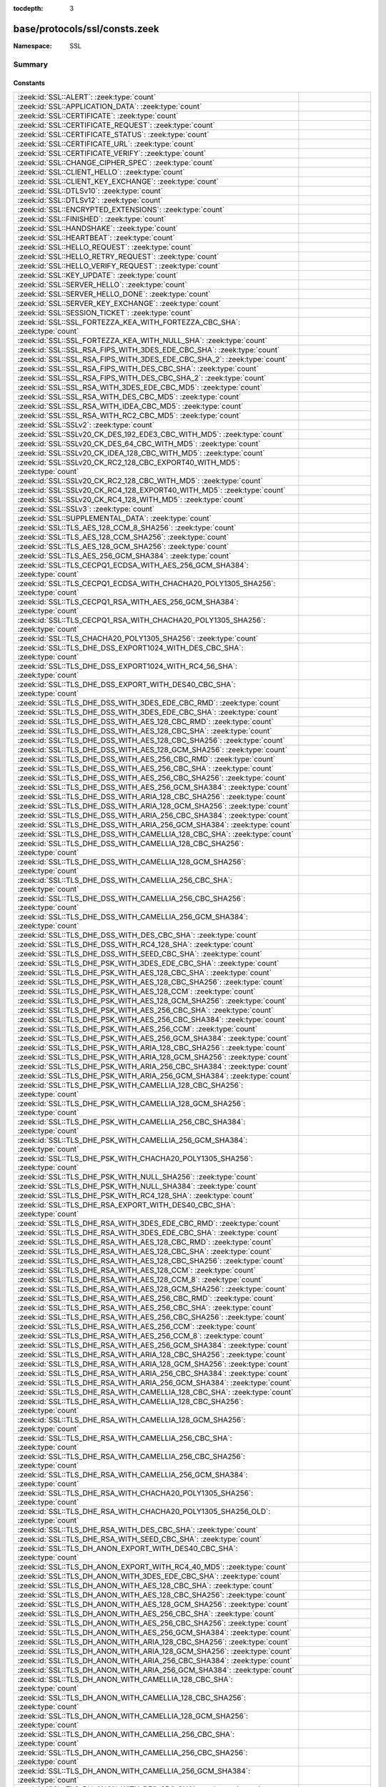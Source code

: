 :tocdepth: 3

base/protocols/ssl/consts.zeek
==============================
.. zeek:namespace:: SSL


:Namespace: SSL

Summary
~~~~~~~
Constants
#########
====================================================================================================== =====================================================================================
:zeek:id:`SSL::ALERT`: :zeek:type:`count`                                                              
:zeek:id:`SSL::APPLICATION_DATA`: :zeek:type:`count`                                                   
:zeek:id:`SSL::CERTIFICATE`: :zeek:type:`count`                                                        
:zeek:id:`SSL::CERTIFICATE_REQUEST`: :zeek:type:`count`                                                
:zeek:id:`SSL::CERTIFICATE_STATUS`: :zeek:type:`count`                                                 
:zeek:id:`SSL::CERTIFICATE_URL`: :zeek:type:`count`                                                    
:zeek:id:`SSL::CERTIFICATE_VERIFY`: :zeek:type:`count`                                                 
:zeek:id:`SSL::CHANGE_CIPHER_SPEC`: :zeek:type:`count`                                                 
:zeek:id:`SSL::CLIENT_HELLO`: :zeek:type:`count`                                                       
:zeek:id:`SSL::CLIENT_KEY_EXCHANGE`: :zeek:type:`count`                                                
:zeek:id:`SSL::DTLSv10`: :zeek:type:`count`                                                            
:zeek:id:`SSL::DTLSv12`: :zeek:type:`count`                                                            
:zeek:id:`SSL::ENCRYPTED_EXTENSIONS`: :zeek:type:`count`                                               
:zeek:id:`SSL::FINISHED`: :zeek:type:`count`                                                           
:zeek:id:`SSL::HANDSHAKE`: :zeek:type:`count`                                                          
:zeek:id:`SSL::HEARTBEAT`: :zeek:type:`count`                                                          
:zeek:id:`SSL::HELLO_REQUEST`: :zeek:type:`count`                                                      
:zeek:id:`SSL::HELLO_RETRY_REQUEST`: :zeek:type:`count`                                                
:zeek:id:`SSL::HELLO_VERIFY_REQUEST`: :zeek:type:`count`                                               
:zeek:id:`SSL::KEY_UPDATE`: :zeek:type:`count`                                                         
:zeek:id:`SSL::SERVER_HELLO`: :zeek:type:`count`                                                       
:zeek:id:`SSL::SERVER_HELLO_DONE`: :zeek:type:`count`                                                  
:zeek:id:`SSL::SERVER_KEY_EXCHANGE`: :zeek:type:`count`                                                
:zeek:id:`SSL::SESSION_TICKET`: :zeek:type:`count`                                                     
:zeek:id:`SSL::SSL_FORTEZZA_KEA_WITH_FORTEZZA_CBC_SHA`: :zeek:type:`count`                             
:zeek:id:`SSL::SSL_FORTEZZA_KEA_WITH_NULL_SHA`: :zeek:type:`count`                                     
:zeek:id:`SSL::SSL_RSA_FIPS_WITH_3DES_EDE_CBC_SHA`: :zeek:type:`count`                                 
:zeek:id:`SSL::SSL_RSA_FIPS_WITH_3DES_EDE_CBC_SHA_2`: :zeek:type:`count`                               
:zeek:id:`SSL::SSL_RSA_FIPS_WITH_DES_CBC_SHA`: :zeek:type:`count`                                      
:zeek:id:`SSL::SSL_RSA_FIPS_WITH_DES_CBC_SHA_2`: :zeek:type:`count`                                    
:zeek:id:`SSL::SSL_RSA_WITH_3DES_EDE_CBC_MD5`: :zeek:type:`count`                                      
:zeek:id:`SSL::SSL_RSA_WITH_DES_CBC_MD5`: :zeek:type:`count`                                           
:zeek:id:`SSL::SSL_RSA_WITH_IDEA_CBC_MD5`: :zeek:type:`count`                                          
:zeek:id:`SSL::SSL_RSA_WITH_RC2_CBC_MD5`: :zeek:type:`count`                                           
:zeek:id:`SSL::SSLv2`: :zeek:type:`count`                                                              
:zeek:id:`SSL::SSLv20_CK_DES_192_EDE3_CBC_WITH_MD5`: :zeek:type:`count`                                
:zeek:id:`SSL::SSLv20_CK_DES_64_CBC_WITH_MD5`: :zeek:type:`count`                                      
:zeek:id:`SSL::SSLv20_CK_IDEA_128_CBC_WITH_MD5`: :zeek:type:`count`                                    
:zeek:id:`SSL::SSLv20_CK_RC2_128_CBC_EXPORT40_WITH_MD5`: :zeek:type:`count`                            
:zeek:id:`SSL::SSLv20_CK_RC2_128_CBC_WITH_MD5`: :zeek:type:`count`                                     
:zeek:id:`SSL::SSLv20_CK_RC4_128_EXPORT40_WITH_MD5`: :zeek:type:`count`                                
:zeek:id:`SSL::SSLv20_CK_RC4_128_WITH_MD5`: :zeek:type:`count`                                         
:zeek:id:`SSL::SSLv3`: :zeek:type:`count`                                                              
:zeek:id:`SSL::SUPPLEMENTAL_DATA`: :zeek:type:`count`                                                  
:zeek:id:`SSL::TLS_AES_128_CCM_8_SHA256`: :zeek:type:`count`                                           
:zeek:id:`SSL::TLS_AES_128_CCM_SHA256`: :zeek:type:`count`                                             
:zeek:id:`SSL::TLS_AES_128_GCM_SHA256`: :zeek:type:`count`                                             
:zeek:id:`SSL::TLS_AES_256_GCM_SHA384`: :zeek:type:`count`                                             
:zeek:id:`SSL::TLS_CECPQ1_ECDSA_WITH_AES_256_GCM_SHA384`: :zeek:type:`count`                           
:zeek:id:`SSL::TLS_CECPQ1_ECDSA_WITH_CHACHA20_POLY1305_SHA256`: :zeek:type:`count`                     
:zeek:id:`SSL::TLS_CECPQ1_RSA_WITH_AES_256_GCM_SHA384`: :zeek:type:`count`                             
:zeek:id:`SSL::TLS_CECPQ1_RSA_WITH_CHACHA20_POLY1305_SHA256`: :zeek:type:`count`                       
:zeek:id:`SSL::TLS_CHACHA20_POLY1305_SHA256`: :zeek:type:`count`                                       
:zeek:id:`SSL::TLS_DHE_DSS_EXPORT1024_WITH_DES_CBC_SHA`: :zeek:type:`count`                            
:zeek:id:`SSL::TLS_DHE_DSS_EXPORT1024_WITH_RC4_56_SHA`: :zeek:type:`count`                             
:zeek:id:`SSL::TLS_DHE_DSS_EXPORT_WITH_DES40_CBC_SHA`: :zeek:type:`count`                              
:zeek:id:`SSL::TLS_DHE_DSS_WITH_3DES_EDE_CBC_RMD`: :zeek:type:`count`                                  
:zeek:id:`SSL::TLS_DHE_DSS_WITH_3DES_EDE_CBC_SHA`: :zeek:type:`count`                                  
:zeek:id:`SSL::TLS_DHE_DSS_WITH_AES_128_CBC_RMD`: :zeek:type:`count`                                   
:zeek:id:`SSL::TLS_DHE_DSS_WITH_AES_128_CBC_SHA`: :zeek:type:`count`                                   
:zeek:id:`SSL::TLS_DHE_DSS_WITH_AES_128_CBC_SHA256`: :zeek:type:`count`                                
:zeek:id:`SSL::TLS_DHE_DSS_WITH_AES_128_GCM_SHA256`: :zeek:type:`count`                                
:zeek:id:`SSL::TLS_DHE_DSS_WITH_AES_256_CBC_RMD`: :zeek:type:`count`                                   
:zeek:id:`SSL::TLS_DHE_DSS_WITH_AES_256_CBC_SHA`: :zeek:type:`count`                                   
:zeek:id:`SSL::TLS_DHE_DSS_WITH_AES_256_CBC_SHA256`: :zeek:type:`count`                                
:zeek:id:`SSL::TLS_DHE_DSS_WITH_AES_256_GCM_SHA384`: :zeek:type:`count`                                
:zeek:id:`SSL::TLS_DHE_DSS_WITH_ARIA_128_CBC_SHA256`: :zeek:type:`count`                               
:zeek:id:`SSL::TLS_DHE_DSS_WITH_ARIA_128_GCM_SHA256`: :zeek:type:`count`                               
:zeek:id:`SSL::TLS_DHE_DSS_WITH_ARIA_256_CBC_SHA384`: :zeek:type:`count`                               
:zeek:id:`SSL::TLS_DHE_DSS_WITH_ARIA_256_GCM_SHA384`: :zeek:type:`count`                               
:zeek:id:`SSL::TLS_DHE_DSS_WITH_CAMELLIA_128_CBC_SHA`: :zeek:type:`count`                              
:zeek:id:`SSL::TLS_DHE_DSS_WITH_CAMELLIA_128_CBC_SHA256`: :zeek:type:`count`                           
:zeek:id:`SSL::TLS_DHE_DSS_WITH_CAMELLIA_128_GCM_SHA256`: :zeek:type:`count`                           
:zeek:id:`SSL::TLS_DHE_DSS_WITH_CAMELLIA_256_CBC_SHA`: :zeek:type:`count`                              
:zeek:id:`SSL::TLS_DHE_DSS_WITH_CAMELLIA_256_CBC_SHA256`: :zeek:type:`count`                           
:zeek:id:`SSL::TLS_DHE_DSS_WITH_CAMELLIA_256_GCM_SHA384`: :zeek:type:`count`                           
:zeek:id:`SSL::TLS_DHE_DSS_WITH_DES_CBC_SHA`: :zeek:type:`count`                                       
:zeek:id:`SSL::TLS_DHE_DSS_WITH_RC4_128_SHA`: :zeek:type:`count`                                       
:zeek:id:`SSL::TLS_DHE_DSS_WITH_SEED_CBC_SHA`: :zeek:type:`count`                                      
:zeek:id:`SSL::TLS_DHE_PSK_WITH_3DES_EDE_CBC_SHA`: :zeek:type:`count`                                  
:zeek:id:`SSL::TLS_DHE_PSK_WITH_AES_128_CBC_SHA`: :zeek:type:`count`                                   
:zeek:id:`SSL::TLS_DHE_PSK_WITH_AES_128_CBC_SHA256`: :zeek:type:`count`                                
:zeek:id:`SSL::TLS_DHE_PSK_WITH_AES_128_CCM`: :zeek:type:`count`                                       
:zeek:id:`SSL::TLS_DHE_PSK_WITH_AES_128_GCM_SHA256`: :zeek:type:`count`                                
:zeek:id:`SSL::TLS_DHE_PSK_WITH_AES_256_CBC_SHA`: :zeek:type:`count`                                   
:zeek:id:`SSL::TLS_DHE_PSK_WITH_AES_256_CBC_SHA384`: :zeek:type:`count`                                
:zeek:id:`SSL::TLS_DHE_PSK_WITH_AES_256_CCM`: :zeek:type:`count`                                       
:zeek:id:`SSL::TLS_DHE_PSK_WITH_AES_256_GCM_SHA384`: :zeek:type:`count`                                
:zeek:id:`SSL::TLS_DHE_PSK_WITH_ARIA_128_CBC_SHA256`: :zeek:type:`count`                               
:zeek:id:`SSL::TLS_DHE_PSK_WITH_ARIA_128_GCM_SHA256`: :zeek:type:`count`                               
:zeek:id:`SSL::TLS_DHE_PSK_WITH_ARIA_256_CBC_SHA384`: :zeek:type:`count`                               
:zeek:id:`SSL::TLS_DHE_PSK_WITH_ARIA_256_GCM_SHA384`: :zeek:type:`count`                               
:zeek:id:`SSL::TLS_DHE_PSK_WITH_CAMELLIA_128_CBC_SHA256`: :zeek:type:`count`                           
:zeek:id:`SSL::TLS_DHE_PSK_WITH_CAMELLIA_128_GCM_SHA256`: :zeek:type:`count`                           
:zeek:id:`SSL::TLS_DHE_PSK_WITH_CAMELLIA_256_CBC_SHA384`: :zeek:type:`count`                           
:zeek:id:`SSL::TLS_DHE_PSK_WITH_CAMELLIA_256_GCM_SHA384`: :zeek:type:`count`                           
:zeek:id:`SSL::TLS_DHE_PSK_WITH_CHACHA20_POLY1305_SHA256`: :zeek:type:`count`                          
:zeek:id:`SSL::TLS_DHE_PSK_WITH_NULL_SHA256`: :zeek:type:`count`                                       
:zeek:id:`SSL::TLS_DHE_PSK_WITH_NULL_SHA384`: :zeek:type:`count`                                       
:zeek:id:`SSL::TLS_DHE_PSK_WITH_RC4_128_SHA`: :zeek:type:`count`                                       
:zeek:id:`SSL::TLS_DHE_RSA_EXPORT_WITH_DES40_CBC_SHA`: :zeek:type:`count`                              
:zeek:id:`SSL::TLS_DHE_RSA_WITH_3DES_EDE_CBC_RMD`: :zeek:type:`count`                                  
:zeek:id:`SSL::TLS_DHE_RSA_WITH_3DES_EDE_CBC_SHA`: :zeek:type:`count`                                  
:zeek:id:`SSL::TLS_DHE_RSA_WITH_AES_128_CBC_RMD`: :zeek:type:`count`                                   
:zeek:id:`SSL::TLS_DHE_RSA_WITH_AES_128_CBC_SHA`: :zeek:type:`count`                                   
:zeek:id:`SSL::TLS_DHE_RSA_WITH_AES_128_CBC_SHA256`: :zeek:type:`count`                                
:zeek:id:`SSL::TLS_DHE_RSA_WITH_AES_128_CCM`: :zeek:type:`count`                                       
:zeek:id:`SSL::TLS_DHE_RSA_WITH_AES_128_CCM_8`: :zeek:type:`count`                                     
:zeek:id:`SSL::TLS_DHE_RSA_WITH_AES_128_GCM_SHA256`: :zeek:type:`count`                                
:zeek:id:`SSL::TLS_DHE_RSA_WITH_AES_256_CBC_RMD`: :zeek:type:`count`                                   
:zeek:id:`SSL::TLS_DHE_RSA_WITH_AES_256_CBC_SHA`: :zeek:type:`count`                                   
:zeek:id:`SSL::TLS_DHE_RSA_WITH_AES_256_CBC_SHA256`: :zeek:type:`count`                                
:zeek:id:`SSL::TLS_DHE_RSA_WITH_AES_256_CCM`: :zeek:type:`count`                                       
:zeek:id:`SSL::TLS_DHE_RSA_WITH_AES_256_CCM_8`: :zeek:type:`count`                                     
:zeek:id:`SSL::TLS_DHE_RSA_WITH_AES_256_GCM_SHA384`: :zeek:type:`count`                                
:zeek:id:`SSL::TLS_DHE_RSA_WITH_ARIA_128_CBC_SHA256`: :zeek:type:`count`                               
:zeek:id:`SSL::TLS_DHE_RSA_WITH_ARIA_128_GCM_SHA256`: :zeek:type:`count`                               
:zeek:id:`SSL::TLS_DHE_RSA_WITH_ARIA_256_CBC_SHA384`: :zeek:type:`count`                               
:zeek:id:`SSL::TLS_DHE_RSA_WITH_ARIA_256_GCM_SHA384`: :zeek:type:`count`                               
:zeek:id:`SSL::TLS_DHE_RSA_WITH_CAMELLIA_128_CBC_SHA`: :zeek:type:`count`                              
:zeek:id:`SSL::TLS_DHE_RSA_WITH_CAMELLIA_128_CBC_SHA256`: :zeek:type:`count`                           
:zeek:id:`SSL::TLS_DHE_RSA_WITH_CAMELLIA_128_GCM_SHA256`: :zeek:type:`count`                           
:zeek:id:`SSL::TLS_DHE_RSA_WITH_CAMELLIA_256_CBC_SHA`: :zeek:type:`count`                              
:zeek:id:`SSL::TLS_DHE_RSA_WITH_CAMELLIA_256_CBC_SHA256`: :zeek:type:`count`                           
:zeek:id:`SSL::TLS_DHE_RSA_WITH_CAMELLIA_256_GCM_SHA384`: :zeek:type:`count`                           
:zeek:id:`SSL::TLS_DHE_RSA_WITH_CHACHA20_POLY1305_SHA256`: :zeek:type:`count`                          
:zeek:id:`SSL::TLS_DHE_RSA_WITH_CHACHA20_POLY1305_SHA256_OLD`: :zeek:type:`count`                      
:zeek:id:`SSL::TLS_DHE_RSA_WITH_DES_CBC_SHA`: :zeek:type:`count`                                       
:zeek:id:`SSL::TLS_DHE_RSA_WITH_SEED_CBC_SHA`: :zeek:type:`count`                                      
:zeek:id:`SSL::TLS_DH_ANON_EXPORT_WITH_DES40_CBC_SHA`: :zeek:type:`count`                              
:zeek:id:`SSL::TLS_DH_ANON_EXPORT_WITH_RC4_40_MD5`: :zeek:type:`count`                                 
:zeek:id:`SSL::TLS_DH_ANON_WITH_3DES_EDE_CBC_SHA`: :zeek:type:`count`                                  
:zeek:id:`SSL::TLS_DH_ANON_WITH_AES_128_CBC_SHA`: :zeek:type:`count`                                   
:zeek:id:`SSL::TLS_DH_ANON_WITH_AES_128_CBC_SHA256`: :zeek:type:`count`                                
:zeek:id:`SSL::TLS_DH_ANON_WITH_AES_128_GCM_SHA256`: :zeek:type:`count`                                
:zeek:id:`SSL::TLS_DH_ANON_WITH_AES_256_CBC_SHA`: :zeek:type:`count`                                   
:zeek:id:`SSL::TLS_DH_ANON_WITH_AES_256_CBC_SHA256`: :zeek:type:`count`                                
:zeek:id:`SSL::TLS_DH_ANON_WITH_AES_256_GCM_SHA384`: :zeek:type:`count`                                
:zeek:id:`SSL::TLS_DH_ANON_WITH_ARIA_128_CBC_SHA256`: :zeek:type:`count`                               
:zeek:id:`SSL::TLS_DH_ANON_WITH_ARIA_128_GCM_SHA256`: :zeek:type:`count`                               
:zeek:id:`SSL::TLS_DH_ANON_WITH_ARIA_256_CBC_SHA384`: :zeek:type:`count`                               
:zeek:id:`SSL::TLS_DH_ANON_WITH_ARIA_256_GCM_SHA384`: :zeek:type:`count`                               
:zeek:id:`SSL::TLS_DH_ANON_WITH_CAMELLIA_128_CBC_SHA`: :zeek:type:`count`                              
:zeek:id:`SSL::TLS_DH_ANON_WITH_CAMELLIA_128_CBC_SHA256`: :zeek:type:`count`                           
:zeek:id:`SSL::TLS_DH_ANON_WITH_CAMELLIA_128_GCM_SHA256`: :zeek:type:`count`                           
:zeek:id:`SSL::TLS_DH_ANON_WITH_CAMELLIA_256_CBC_SHA`: :zeek:type:`count`                              
:zeek:id:`SSL::TLS_DH_ANON_WITH_CAMELLIA_256_CBC_SHA256`: :zeek:type:`count`                           
:zeek:id:`SSL::TLS_DH_ANON_WITH_CAMELLIA_256_GCM_SHA384`: :zeek:type:`count`                           
:zeek:id:`SSL::TLS_DH_ANON_WITH_DES_CBC_SHA`: :zeek:type:`count`                                       
:zeek:id:`SSL::TLS_DH_ANON_WITH_RC4_128_MD5`: :zeek:type:`count`                                       
:zeek:id:`SSL::TLS_DH_ANON_WITH_SEED_CBC_SHA`: :zeek:type:`count`                                      
:zeek:id:`SSL::TLS_DH_DSS_EXPORT_WITH_DES40_CBC_SHA`: :zeek:type:`count`                               
:zeek:id:`SSL::TLS_DH_DSS_WITH_3DES_EDE_CBC_SHA`: :zeek:type:`count`                                   
:zeek:id:`SSL::TLS_DH_DSS_WITH_AES_128_CBC_SHA`: :zeek:type:`count`                                    
:zeek:id:`SSL::TLS_DH_DSS_WITH_AES_128_CBC_SHA256`: :zeek:type:`count`                                 
:zeek:id:`SSL::TLS_DH_DSS_WITH_AES_128_GCM_SHA256`: :zeek:type:`count`                                 
:zeek:id:`SSL::TLS_DH_DSS_WITH_AES_256_CBC_SHA`: :zeek:type:`count`                                    
:zeek:id:`SSL::TLS_DH_DSS_WITH_AES_256_CBC_SHA256`: :zeek:type:`count`                                 
:zeek:id:`SSL::TLS_DH_DSS_WITH_AES_256_GCM_SHA384`: :zeek:type:`count`                                 
:zeek:id:`SSL::TLS_DH_DSS_WITH_ARIA_128_CBC_SHA256`: :zeek:type:`count`                                
:zeek:id:`SSL::TLS_DH_DSS_WITH_ARIA_128_GCM_SHA256`: :zeek:type:`count`                                
:zeek:id:`SSL::TLS_DH_DSS_WITH_ARIA_256_CBC_SHA384`: :zeek:type:`count`                                
:zeek:id:`SSL::TLS_DH_DSS_WITH_ARIA_256_GCM_SHA384`: :zeek:type:`count`                                
:zeek:id:`SSL::TLS_DH_DSS_WITH_CAMELLIA_128_CBC_SHA`: :zeek:type:`count`                               
:zeek:id:`SSL::TLS_DH_DSS_WITH_CAMELLIA_128_CBC_SHA256`: :zeek:type:`count`                            
:zeek:id:`SSL::TLS_DH_DSS_WITH_CAMELLIA_128_GCM_SHA256`: :zeek:type:`count`                            
:zeek:id:`SSL::TLS_DH_DSS_WITH_CAMELLIA_256_CBC_SHA`: :zeek:type:`count`                               
:zeek:id:`SSL::TLS_DH_DSS_WITH_CAMELLIA_256_CBC_SHA256`: :zeek:type:`count`                            
:zeek:id:`SSL::TLS_DH_DSS_WITH_CAMELLIA_256_GCM_SHA384`: :zeek:type:`count`                            
:zeek:id:`SSL::TLS_DH_DSS_WITH_DES_CBC_SHA`: :zeek:type:`count`                                        
:zeek:id:`SSL::TLS_DH_DSS_WITH_SEED_CBC_SHA`: :zeek:type:`count`                                       
:zeek:id:`SSL::TLS_DH_RSA_EXPORT_WITH_DES40_CBC_SHA`: :zeek:type:`count`                               
:zeek:id:`SSL::TLS_DH_RSA_WITH_3DES_EDE_CBC_SHA`: :zeek:type:`count`                                   
:zeek:id:`SSL::TLS_DH_RSA_WITH_AES_128_CBC_SHA`: :zeek:type:`count`                                    
:zeek:id:`SSL::TLS_DH_RSA_WITH_AES_128_CBC_SHA256`: :zeek:type:`count`                                 
:zeek:id:`SSL::TLS_DH_RSA_WITH_AES_128_GCM_SHA256`: :zeek:type:`count`                                 
:zeek:id:`SSL::TLS_DH_RSA_WITH_AES_256_CBC_SHA`: :zeek:type:`count`                                    
:zeek:id:`SSL::TLS_DH_RSA_WITH_AES_256_CBC_SHA256`: :zeek:type:`count`                                 
:zeek:id:`SSL::TLS_DH_RSA_WITH_AES_256_GCM_SHA384`: :zeek:type:`count`                                 
:zeek:id:`SSL::TLS_DH_RSA_WITH_ARIA_128_CBC_SHA256`: :zeek:type:`count`                                
:zeek:id:`SSL::TLS_DH_RSA_WITH_ARIA_128_GCM_SHA256`: :zeek:type:`count`                                
:zeek:id:`SSL::TLS_DH_RSA_WITH_ARIA_256_CBC_SHA384`: :zeek:type:`count`                                
:zeek:id:`SSL::TLS_DH_RSA_WITH_ARIA_256_GCM_SHA384`: :zeek:type:`count`                                
:zeek:id:`SSL::TLS_DH_RSA_WITH_CAMELLIA_128_CBC_SHA`: :zeek:type:`count`                               
:zeek:id:`SSL::TLS_DH_RSA_WITH_CAMELLIA_128_CBC_SHA256`: :zeek:type:`count`                            
:zeek:id:`SSL::TLS_DH_RSA_WITH_CAMELLIA_128_GCM_SHA256`: :zeek:type:`count`                            
:zeek:id:`SSL::TLS_DH_RSA_WITH_CAMELLIA_256_CBC_SHA`: :zeek:type:`count`                               
:zeek:id:`SSL::TLS_DH_RSA_WITH_CAMELLIA_256_CBC_SHA256`: :zeek:type:`count`                            
:zeek:id:`SSL::TLS_DH_RSA_WITH_CAMELLIA_256_GCM_SHA384`: :zeek:type:`count`                            
:zeek:id:`SSL::TLS_DH_RSA_WITH_DES_CBC_SHA`: :zeek:type:`count`                                        
:zeek:id:`SSL::TLS_DH_RSA_WITH_SEED_CBC_SHA`: :zeek:type:`count`                                       
:zeek:id:`SSL::TLS_ECDHE_ECDSA_WITH_3DES_EDE_CBC_SHA`: :zeek:type:`count`                              
:zeek:id:`SSL::TLS_ECDHE_ECDSA_WITH_AES_128_CBC_SHA`: :zeek:type:`count`                               
:zeek:id:`SSL::TLS_ECDHE_ECDSA_WITH_AES_128_CBC_SHA256`: :zeek:type:`count`                            
:zeek:id:`SSL::TLS_ECDHE_ECDSA_WITH_AES_128_CCM`: :zeek:type:`count`                                   
:zeek:id:`SSL::TLS_ECDHE_ECDSA_WITH_AES_128_CCM_8`: :zeek:type:`count`                                 
:zeek:id:`SSL::TLS_ECDHE_ECDSA_WITH_AES_128_GCM_SHA256`: :zeek:type:`count`                            
:zeek:id:`SSL::TLS_ECDHE_ECDSA_WITH_AES_256_CBC_SHA`: :zeek:type:`count`                               
:zeek:id:`SSL::TLS_ECDHE_ECDSA_WITH_AES_256_CBC_SHA384`: :zeek:type:`count`                            
:zeek:id:`SSL::TLS_ECDHE_ECDSA_WITH_AES_256_CCM`: :zeek:type:`count`                                   
:zeek:id:`SSL::TLS_ECDHE_ECDSA_WITH_AES_256_CCM_8`: :zeek:type:`count`                                 
:zeek:id:`SSL::TLS_ECDHE_ECDSA_WITH_AES_256_GCM_SHA384`: :zeek:type:`count`                            
:zeek:id:`SSL::TLS_ECDHE_ECDSA_WITH_ARIA_128_CBC_SHA256`: :zeek:type:`count`                           
:zeek:id:`SSL::TLS_ECDHE_ECDSA_WITH_ARIA_128_GCM_SHA256`: :zeek:type:`count`                           
:zeek:id:`SSL::TLS_ECDHE_ECDSA_WITH_ARIA_256_CBC_SHA384`: :zeek:type:`count`                           
:zeek:id:`SSL::TLS_ECDHE_ECDSA_WITH_ARIA_256_GCM_SHA384`: :zeek:type:`count`                           
:zeek:id:`SSL::TLS_ECDHE_ECDSA_WITH_CAMELLIA_128_CBC_SHA256`: :zeek:type:`count`                       
:zeek:id:`SSL::TLS_ECDHE_ECDSA_WITH_CAMELLIA_128_GCM_SHA256`: :zeek:type:`count`                       
:zeek:id:`SSL::TLS_ECDHE_ECDSA_WITH_CAMELLIA_256_CBC_SHA384`: :zeek:type:`count`                       
:zeek:id:`SSL::TLS_ECDHE_ECDSA_WITH_CAMELLIA_256_GCM_SHA384`: :zeek:type:`count`                       
:zeek:id:`SSL::TLS_ECDHE_ECDSA_WITH_CHACHA20_POLY1305_SHA256`: :zeek:type:`count`                      
:zeek:id:`SSL::TLS_ECDHE_ECDSA_WITH_CHACHA20_POLY1305_SHA256_OLD`: :zeek:type:`count`                  
:zeek:id:`SSL::TLS_ECDHE_ECDSA_WITH_NULL_SHA`: :zeek:type:`count`                                      
:zeek:id:`SSL::TLS_ECDHE_ECDSA_WITH_RC4_128_SHA`: :zeek:type:`count`                                   
:zeek:id:`SSL::TLS_ECDHE_PSK_WITH_3DES_EDE_CBC_SHA`: :zeek:type:`count`                                
:zeek:id:`SSL::TLS_ECDHE_PSK_WITH_AES_128_CBC_SHA`: :zeek:type:`count`                                 
:zeek:id:`SSL::TLS_ECDHE_PSK_WITH_AES_128_CBC_SHA256`: :zeek:type:`count`                              
:zeek:id:`SSL::TLS_ECDHE_PSK_WITH_AES_128_CCM_8_SHA256`: :zeek:type:`count`                            
:zeek:id:`SSL::TLS_ECDHE_PSK_WITH_AES_128_CCM_SHA256`: :zeek:type:`count`                              
:zeek:id:`SSL::TLS_ECDHE_PSK_WITH_AES_128_GCM_SHA256`: :zeek:type:`count`                              
:zeek:id:`SSL::TLS_ECDHE_PSK_WITH_AES_256_CBC_SHA`: :zeek:type:`count`                                 
:zeek:id:`SSL::TLS_ECDHE_PSK_WITH_AES_256_CBC_SHA384`: :zeek:type:`count`                              
:zeek:id:`SSL::TLS_ECDHE_PSK_WITH_AES_256_GCM_SHA384`: :zeek:type:`count`                              
:zeek:id:`SSL::TLS_ECDHE_PSK_WITH_ARIA_128_CBC_SHA256`: :zeek:type:`count`                             
:zeek:id:`SSL::TLS_ECDHE_PSK_WITH_ARIA_256_CBC_SHA384`: :zeek:type:`count`                             
:zeek:id:`SSL::TLS_ECDHE_PSK_WITH_CAMELLIA_128_CBC_SHA256`: :zeek:type:`count`                         
:zeek:id:`SSL::TLS_ECDHE_PSK_WITH_CAMELLIA_256_CBC_SHA384`: :zeek:type:`count`                         
:zeek:id:`SSL::TLS_ECDHE_PSK_WITH_CHACHA20_POLY1305_SHA256`: :zeek:type:`count`                        
:zeek:id:`SSL::TLS_ECDHE_PSK_WITH_NULL_SHA`: :zeek:type:`count`                                        
:zeek:id:`SSL::TLS_ECDHE_PSK_WITH_NULL_SHA256`: :zeek:type:`count`                                     
:zeek:id:`SSL::TLS_ECDHE_PSK_WITH_NULL_SHA384`: :zeek:type:`count`                                     
:zeek:id:`SSL::TLS_ECDHE_PSK_WITH_RC4_128_SHA`: :zeek:type:`count`                                     
:zeek:id:`SSL::TLS_ECDHE_RSA_WITH_3DES_EDE_CBC_SHA`: :zeek:type:`count`                                
:zeek:id:`SSL::TLS_ECDHE_RSA_WITH_AES_128_CBC_SHA`: :zeek:type:`count`                                 
:zeek:id:`SSL::TLS_ECDHE_RSA_WITH_AES_128_CBC_SHA256`: :zeek:type:`count`                              
:zeek:id:`SSL::TLS_ECDHE_RSA_WITH_AES_128_GCM_SHA256`: :zeek:type:`count`                              
:zeek:id:`SSL::TLS_ECDHE_RSA_WITH_AES_256_CBC_SHA`: :zeek:type:`count`                                 
:zeek:id:`SSL::TLS_ECDHE_RSA_WITH_AES_256_CBC_SHA384`: :zeek:type:`count`                              
:zeek:id:`SSL::TLS_ECDHE_RSA_WITH_AES_256_GCM_SHA384`: :zeek:type:`count`                              
:zeek:id:`SSL::TLS_ECDHE_RSA_WITH_ARIA_128_CBC_SHA256`: :zeek:type:`count`                             
:zeek:id:`SSL::TLS_ECDHE_RSA_WITH_ARIA_128_GCM_SHA256`: :zeek:type:`count`                             
:zeek:id:`SSL::TLS_ECDHE_RSA_WITH_ARIA_256_CBC_SHA384`: :zeek:type:`count`                             
:zeek:id:`SSL::TLS_ECDHE_RSA_WITH_ARIA_256_GCM_SHA384`: :zeek:type:`count`                             
:zeek:id:`SSL::TLS_ECDHE_RSA_WITH_CAMELLIA_128_CBC_SHA256`: :zeek:type:`count`                         
:zeek:id:`SSL::TLS_ECDHE_RSA_WITH_CAMELLIA_128_GCM_SHA256`: :zeek:type:`count`                         
:zeek:id:`SSL::TLS_ECDHE_RSA_WITH_CAMELLIA_256_CBC_SHA384`: :zeek:type:`count`                         
:zeek:id:`SSL::TLS_ECDHE_RSA_WITH_CAMELLIA_256_GCM_SHA384`: :zeek:type:`count`                         
:zeek:id:`SSL::TLS_ECDHE_RSA_WITH_CHACHA20_POLY1305_SHA256`: :zeek:type:`count`                        
:zeek:id:`SSL::TLS_ECDHE_RSA_WITH_CHACHA20_POLY1305_SHA256_OLD`: :zeek:type:`count`                    
:zeek:id:`SSL::TLS_ECDHE_RSA_WITH_NULL_SHA`: :zeek:type:`count`                                        
:zeek:id:`SSL::TLS_ECDHE_RSA_WITH_RC4_128_SHA`: :zeek:type:`count`                                     
:zeek:id:`SSL::TLS_ECDH_ANON_WITH_3DES_EDE_CBC_SHA`: :zeek:type:`count`                                
:zeek:id:`SSL::TLS_ECDH_ANON_WITH_AES_128_CBC_SHA`: :zeek:type:`count`                                 
:zeek:id:`SSL::TLS_ECDH_ANON_WITH_AES_256_CBC_SHA`: :zeek:type:`count`                                 
:zeek:id:`SSL::TLS_ECDH_ANON_WITH_NULL_SHA`: :zeek:type:`count`                                        
:zeek:id:`SSL::TLS_ECDH_ANON_WITH_RC4_128_SHA`: :zeek:type:`count`                                     
:zeek:id:`SSL::TLS_ECDH_ECDSA_WITH_3DES_EDE_CBC_SHA`: :zeek:type:`count`                               
:zeek:id:`SSL::TLS_ECDH_ECDSA_WITH_AES_128_CBC_SHA`: :zeek:type:`count`                                
:zeek:id:`SSL::TLS_ECDH_ECDSA_WITH_AES_128_CBC_SHA256`: :zeek:type:`count`                             
:zeek:id:`SSL::TLS_ECDH_ECDSA_WITH_AES_128_GCM_SHA256`: :zeek:type:`count`                             
:zeek:id:`SSL::TLS_ECDH_ECDSA_WITH_AES_256_CBC_SHA`: :zeek:type:`count`                                
:zeek:id:`SSL::TLS_ECDH_ECDSA_WITH_AES_256_CBC_SHA384`: :zeek:type:`count`                             
:zeek:id:`SSL::TLS_ECDH_ECDSA_WITH_AES_256_GCM_SHA384`: :zeek:type:`count`                             
:zeek:id:`SSL::TLS_ECDH_ECDSA_WITH_ARIA_128_CBC_SHA256`: :zeek:type:`count`                            
:zeek:id:`SSL::TLS_ECDH_ECDSA_WITH_ARIA_128_GCM_SHA256`: :zeek:type:`count`                            
:zeek:id:`SSL::TLS_ECDH_ECDSA_WITH_ARIA_256_CBC_SHA384`: :zeek:type:`count`                            
:zeek:id:`SSL::TLS_ECDH_ECDSA_WITH_ARIA_256_GCM_SHA384`: :zeek:type:`count`                            
:zeek:id:`SSL::TLS_ECDH_ECDSA_WITH_CAMELLIA_128_CBC_SHA256`: :zeek:type:`count`                        
:zeek:id:`SSL::TLS_ECDH_ECDSA_WITH_CAMELLIA_128_GCM_SHA256`: :zeek:type:`count`                        
:zeek:id:`SSL::TLS_ECDH_ECDSA_WITH_CAMELLIA_256_CBC_SHA384`: :zeek:type:`count`                        
:zeek:id:`SSL::TLS_ECDH_ECDSA_WITH_CAMELLIA_256_GCM_SHA384`: :zeek:type:`count`                        
:zeek:id:`SSL::TLS_ECDH_ECDSA_WITH_NULL_SHA`: :zeek:type:`count`                                       
:zeek:id:`SSL::TLS_ECDH_ECDSA_WITH_RC4_128_SHA`: :zeek:type:`count`                                    
:zeek:id:`SSL::TLS_ECDH_RSA_WITH_3DES_EDE_CBC_SHA`: :zeek:type:`count`                                 
:zeek:id:`SSL::TLS_ECDH_RSA_WITH_AES_128_CBC_SHA`: :zeek:type:`count`                                  
:zeek:id:`SSL::TLS_ECDH_RSA_WITH_AES_128_CBC_SHA256`: :zeek:type:`count`                               
:zeek:id:`SSL::TLS_ECDH_RSA_WITH_AES_128_GCM_SHA256`: :zeek:type:`count`                               
:zeek:id:`SSL::TLS_ECDH_RSA_WITH_AES_256_CBC_SHA`: :zeek:type:`count`                                  
:zeek:id:`SSL::TLS_ECDH_RSA_WITH_AES_256_CBC_SHA384`: :zeek:type:`count`                               
:zeek:id:`SSL::TLS_ECDH_RSA_WITH_AES_256_GCM_SHA384`: :zeek:type:`count`                               
:zeek:id:`SSL::TLS_ECDH_RSA_WITH_ARIA_128_CBC_SHA256`: :zeek:type:`count`                              
:zeek:id:`SSL::TLS_ECDH_RSA_WITH_ARIA_128_GCM_SHA256`: :zeek:type:`count`                              
:zeek:id:`SSL::TLS_ECDH_RSA_WITH_ARIA_256_CBC_SHA384`: :zeek:type:`count`                              
:zeek:id:`SSL::TLS_ECDH_RSA_WITH_ARIA_256_GCM_SHA384`: :zeek:type:`count`                              
:zeek:id:`SSL::TLS_ECDH_RSA_WITH_CAMELLIA_128_CBC_SHA256`: :zeek:type:`count`                          
:zeek:id:`SSL::TLS_ECDH_RSA_WITH_CAMELLIA_128_GCM_SHA256`: :zeek:type:`count`                          
:zeek:id:`SSL::TLS_ECDH_RSA_WITH_CAMELLIA_256_CBC_SHA384`: :zeek:type:`count`                          
:zeek:id:`SSL::TLS_ECDH_RSA_WITH_CAMELLIA_256_GCM_SHA384`: :zeek:type:`count`                          
:zeek:id:`SSL::TLS_ECDH_RSA_WITH_NULL_SHA`: :zeek:type:`count`                                         
:zeek:id:`SSL::TLS_ECDH_RSA_WITH_RC4_128_SHA`: :zeek:type:`count`                                      
:zeek:id:`SSL::TLS_EMPTY_RENEGOTIATION_INFO_SCSV`: :zeek:type:`count`                                  
:zeek:id:`SSL::TLS_FALLBACK_SCSV`: :zeek:type:`count`                                                  
:zeek:id:`SSL::TLS_GOSTR341001_WITH_28147_CNT_IMIT`: :zeek:type:`count`                                
:zeek:id:`SSL::TLS_GOSTR341001_WITH_NULL_GOSTR3411`: :zeek:type:`count`                                
:zeek:id:`SSL::TLS_GOSTR341094_WITH_28147_CNT_IMIT`: :zeek:type:`count`                                
:zeek:id:`SSL::TLS_GOSTR341094_WITH_NULL_GOSTR3411`: :zeek:type:`count`                                
:zeek:id:`SSL::TLS_KRB5_EXPORT_WITH_DES_CBC_40_MD5`: :zeek:type:`count`                                
:zeek:id:`SSL::TLS_KRB5_EXPORT_WITH_DES_CBC_40_SHA`: :zeek:type:`count`                                
:zeek:id:`SSL::TLS_KRB5_EXPORT_WITH_RC2_CBC_40_MD5`: :zeek:type:`count`                                
:zeek:id:`SSL::TLS_KRB5_EXPORT_WITH_RC2_CBC_40_SHA`: :zeek:type:`count`                                
:zeek:id:`SSL::TLS_KRB5_EXPORT_WITH_RC4_40_MD5`: :zeek:type:`count`                                    
:zeek:id:`SSL::TLS_KRB5_EXPORT_WITH_RC4_40_SHA`: :zeek:type:`count`                                    
:zeek:id:`SSL::TLS_KRB5_WITH_3DES_EDE_CBC_MD5`: :zeek:type:`count`                                     
:zeek:id:`SSL::TLS_KRB5_WITH_3DES_EDE_CBC_SHA`: :zeek:type:`count`                                     
:zeek:id:`SSL::TLS_KRB5_WITH_DES_CBC_MD5`: :zeek:type:`count`                                          
:zeek:id:`SSL::TLS_KRB5_WITH_DES_CBC_SHA`: :zeek:type:`count`                                          
:zeek:id:`SSL::TLS_KRB5_WITH_IDEA_CBC_MD5`: :zeek:type:`count`                                         
:zeek:id:`SSL::TLS_KRB5_WITH_IDEA_CBC_SHA`: :zeek:type:`count`                                         
:zeek:id:`SSL::TLS_KRB5_WITH_RC4_128_MD5`: :zeek:type:`count`                                          
:zeek:id:`SSL::TLS_KRB5_WITH_RC4_128_SHA`: :zeek:type:`count`                                          
:zeek:id:`SSL::TLS_NULL_WITH_NULL_NULL`: :zeek:type:`count`                                            
:zeek:id:`SSL::TLS_PSK_DHE_WITH_AES_128_CCM_8`: :zeek:type:`count`                                     
:zeek:id:`SSL::TLS_PSK_DHE_WITH_AES_256_CCM_8`: :zeek:type:`count`                                     
:zeek:id:`SSL::TLS_PSK_WITH_3DES_EDE_CBC_SHA`: :zeek:type:`count`                                      
:zeek:id:`SSL::TLS_PSK_WITH_AES_128_CBC_SHA`: :zeek:type:`count`                                       
:zeek:id:`SSL::TLS_PSK_WITH_AES_128_CBC_SHA256`: :zeek:type:`count`                                    
:zeek:id:`SSL::TLS_PSK_WITH_AES_128_CCM`: :zeek:type:`count`                                           
:zeek:id:`SSL::TLS_PSK_WITH_AES_128_CCM_8`: :zeek:type:`count`                                         
:zeek:id:`SSL::TLS_PSK_WITH_AES_128_GCM_SHA256`: :zeek:type:`count`                                    
:zeek:id:`SSL::TLS_PSK_WITH_AES_256_CBC_SHA`: :zeek:type:`count`                                       
:zeek:id:`SSL::TLS_PSK_WITH_AES_256_CBC_SHA384`: :zeek:type:`count`                                    
:zeek:id:`SSL::TLS_PSK_WITH_AES_256_CCM`: :zeek:type:`count`                                           
:zeek:id:`SSL::TLS_PSK_WITH_AES_256_CCM_8`: :zeek:type:`count`                                         
:zeek:id:`SSL::TLS_PSK_WITH_AES_256_GCM_SHA384`: :zeek:type:`count`                                    
:zeek:id:`SSL::TLS_PSK_WITH_ARIA_128_CBC_SHA256`: :zeek:type:`count`                                   
:zeek:id:`SSL::TLS_PSK_WITH_ARIA_128_GCM_SHA256`: :zeek:type:`count`                                   
:zeek:id:`SSL::TLS_PSK_WITH_ARIA_256_CBC_SHA384`: :zeek:type:`count`                                   
:zeek:id:`SSL::TLS_PSK_WITH_ARIA_256_GCM_SHA384`: :zeek:type:`count`                                   
:zeek:id:`SSL::TLS_PSK_WITH_CAMELLIA_128_CBC_SHA256`: :zeek:type:`count`                               
:zeek:id:`SSL::TLS_PSK_WITH_CAMELLIA_128_GCM_SHA256`: :zeek:type:`count`                               
:zeek:id:`SSL::TLS_PSK_WITH_CAMELLIA_256_CBC_SHA384`: :zeek:type:`count`                               
:zeek:id:`SSL::TLS_PSK_WITH_CAMELLIA_256_GCM_SHA384`: :zeek:type:`count`                               
:zeek:id:`SSL::TLS_PSK_WITH_CHACHA20_POLY1305_SHA256`: :zeek:type:`count`                              
:zeek:id:`SSL::TLS_PSK_WITH_NULL_SHA256`: :zeek:type:`count`                                           
:zeek:id:`SSL::TLS_PSK_WITH_NULL_SHA384`: :zeek:type:`count`                                           
:zeek:id:`SSL::TLS_PSK_WITH_RC4_128_SHA`: :zeek:type:`count`                                           
:zeek:id:`SSL::TLS_RSA_EXPORT1024_WITH_DES_CBC_SHA`: :zeek:type:`count`                                
:zeek:id:`SSL::TLS_RSA_EXPORT1024_WITH_RC2_CBC_56_MD5`: :zeek:type:`count`                             
:zeek:id:`SSL::TLS_RSA_EXPORT1024_WITH_RC4_56_MD5`: :zeek:type:`count`                                 
:zeek:id:`SSL::TLS_RSA_EXPORT1024_WITH_RC4_56_SHA`: :zeek:type:`count`                                 
:zeek:id:`SSL::TLS_RSA_EXPORT_WITH_DES40_CBC_SHA`: :zeek:type:`count`                                  
:zeek:id:`SSL::TLS_RSA_EXPORT_WITH_RC2_CBC_40_MD5`: :zeek:type:`count`                                 
:zeek:id:`SSL::TLS_RSA_EXPORT_WITH_RC4_40_MD5`: :zeek:type:`count`                                     
:zeek:id:`SSL::TLS_RSA_PSK_WITH_3DES_EDE_CBC_SHA`: :zeek:type:`count`                                  
:zeek:id:`SSL::TLS_RSA_PSK_WITH_AES_128_CBC_SHA`: :zeek:type:`count`                                   
:zeek:id:`SSL::TLS_RSA_PSK_WITH_AES_128_CBC_SHA256`: :zeek:type:`count`                                
:zeek:id:`SSL::TLS_RSA_PSK_WITH_AES_128_GCM_SHA256`: :zeek:type:`count`                                
:zeek:id:`SSL::TLS_RSA_PSK_WITH_AES_256_CBC_SHA`: :zeek:type:`count`                                   
:zeek:id:`SSL::TLS_RSA_PSK_WITH_AES_256_CBC_SHA384`: :zeek:type:`count`                                
:zeek:id:`SSL::TLS_RSA_PSK_WITH_AES_256_GCM_SHA384`: :zeek:type:`count`                                
:zeek:id:`SSL::TLS_RSA_PSK_WITH_ARIA_128_CBC_SHA256`: :zeek:type:`count`                               
:zeek:id:`SSL::TLS_RSA_PSK_WITH_ARIA_128_GCM_SHA256`: :zeek:type:`count`                               
:zeek:id:`SSL::TLS_RSA_PSK_WITH_ARIA_256_CBC_SHA384`: :zeek:type:`count`                               
:zeek:id:`SSL::TLS_RSA_PSK_WITH_ARIA_256_GCM_SHA384`: :zeek:type:`count`                               
:zeek:id:`SSL::TLS_RSA_PSK_WITH_CAMELLIA_128_CBC_SHA256`: :zeek:type:`count`                           
:zeek:id:`SSL::TLS_RSA_PSK_WITH_CAMELLIA_128_GCM_SHA256`: :zeek:type:`count`                           
:zeek:id:`SSL::TLS_RSA_PSK_WITH_CAMELLIA_256_CBC_SHA384`: :zeek:type:`count`                           
:zeek:id:`SSL::TLS_RSA_PSK_WITH_CAMELLIA_256_GCM_SHA384`: :zeek:type:`count`                           
:zeek:id:`SSL::TLS_RSA_PSK_WITH_CHACHA20_POLY1305_SHA256`: :zeek:type:`count`                          
:zeek:id:`SSL::TLS_RSA_PSK_WITH_NULL_SHA256`: :zeek:type:`count`                                       
:zeek:id:`SSL::TLS_RSA_PSK_WITH_NULL_SHA384`: :zeek:type:`count`                                       
:zeek:id:`SSL::TLS_RSA_PSK_WITH_RC4_128_SHA`: :zeek:type:`count`                                       
:zeek:id:`SSL::TLS_RSA_WITH_3DES_EDE_CBC_RMD`: :zeek:type:`count`                                      
:zeek:id:`SSL::TLS_RSA_WITH_3DES_EDE_CBC_SHA`: :zeek:type:`count`                                      
:zeek:id:`SSL::TLS_RSA_WITH_AES_128_CBC_RMD`: :zeek:type:`count`                                       
:zeek:id:`SSL::TLS_RSA_WITH_AES_128_CBC_SHA`: :zeek:type:`count`                                       
:zeek:id:`SSL::TLS_RSA_WITH_AES_128_CBC_SHA256`: :zeek:type:`count`                                    
:zeek:id:`SSL::TLS_RSA_WITH_AES_128_CCM`: :zeek:type:`count`                                           
:zeek:id:`SSL::TLS_RSA_WITH_AES_128_CCM_8`: :zeek:type:`count`                                         
:zeek:id:`SSL::TLS_RSA_WITH_AES_128_GCM_SHA256`: :zeek:type:`count`                                    
:zeek:id:`SSL::TLS_RSA_WITH_AES_256_CBC_RMD`: :zeek:type:`count`                                       
:zeek:id:`SSL::TLS_RSA_WITH_AES_256_CBC_SHA`: :zeek:type:`count`                                       
:zeek:id:`SSL::TLS_RSA_WITH_AES_256_CBC_SHA256`: :zeek:type:`count`                                    
:zeek:id:`SSL::TLS_RSA_WITH_AES_256_CCM`: :zeek:type:`count`                                           
:zeek:id:`SSL::TLS_RSA_WITH_AES_256_CCM_8`: :zeek:type:`count`                                         
:zeek:id:`SSL::TLS_RSA_WITH_AES_256_GCM_SHA384`: :zeek:type:`count`                                    
:zeek:id:`SSL::TLS_RSA_WITH_ARIA_128_CBC_SHA256`: :zeek:type:`count`                                   
:zeek:id:`SSL::TLS_RSA_WITH_ARIA_128_GCM_SHA256`: :zeek:type:`count`                                   
:zeek:id:`SSL::TLS_RSA_WITH_ARIA_256_CBC_SHA384`: :zeek:type:`count`                                   
:zeek:id:`SSL::TLS_RSA_WITH_ARIA_256_GCM_SHA384`: :zeek:type:`count`                                   
:zeek:id:`SSL::TLS_RSA_WITH_CAMELLIA_128_CBC_SHA`: :zeek:type:`count`                                  
:zeek:id:`SSL::TLS_RSA_WITH_CAMELLIA_128_CBC_SHA256`: :zeek:type:`count`                               
:zeek:id:`SSL::TLS_RSA_WITH_CAMELLIA_128_GCM_SHA256`: :zeek:type:`count`                               
:zeek:id:`SSL::TLS_RSA_WITH_CAMELLIA_256_CBC_SHA`: :zeek:type:`count`                                  
:zeek:id:`SSL::TLS_RSA_WITH_CAMELLIA_256_CBC_SHA256`: :zeek:type:`count`                               
:zeek:id:`SSL::TLS_RSA_WITH_CAMELLIA_256_GCM_SHA384`: :zeek:type:`count`                               
:zeek:id:`SSL::TLS_RSA_WITH_DES_CBC_SHA`: :zeek:type:`count`                                           
:zeek:id:`SSL::TLS_RSA_WITH_IDEA_CBC_SHA`: :zeek:type:`count`                                          
:zeek:id:`SSL::TLS_RSA_WITH_NULL_MD5`: :zeek:type:`count`                                              
:zeek:id:`SSL::TLS_RSA_WITH_NULL_SHA`: :zeek:type:`count`                                              
:zeek:id:`SSL::TLS_RSA_WITH_NULL_SHA256`: :zeek:type:`count`                                           
:zeek:id:`SSL::TLS_RSA_WITH_RC4_128_MD5`: :zeek:type:`count`                                           
:zeek:id:`SSL::TLS_RSA_WITH_RC4_128_SHA`: :zeek:type:`count`                                           
:zeek:id:`SSL::TLS_RSA_WITH_SEED_CBC_SHA`: :zeek:type:`count`                                          
:zeek:id:`SSL::TLS_SRP_SHA_DSS_WITH_3DES_EDE_CBC_SHA`: :zeek:type:`count`                              
:zeek:id:`SSL::TLS_SRP_SHA_DSS_WITH_AES_128_CBC_SHA`: :zeek:type:`count`                               
:zeek:id:`SSL::TLS_SRP_SHA_DSS_WITH_AES_256_CBC_SHA`: :zeek:type:`count`                               
:zeek:id:`SSL::TLS_SRP_SHA_RSA_WITH_3DES_EDE_CBC_SHA`: :zeek:type:`count`                              
:zeek:id:`SSL::TLS_SRP_SHA_RSA_WITH_AES_128_CBC_SHA`: :zeek:type:`count`                               
:zeek:id:`SSL::TLS_SRP_SHA_RSA_WITH_AES_256_CBC_SHA`: :zeek:type:`count`                               
:zeek:id:`SSL::TLS_SRP_SHA_WITH_3DES_EDE_CBC_SHA`: :zeek:type:`count`                                  
:zeek:id:`SSL::TLS_SRP_SHA_WITH_AES_128_CBC_SHA`: :zeek:type:`count`                                   
:zeek:id:`SSL::TLS_SRP_SHA_WITH_AES_256_CBC_SHA`: :zeek:type:`count`                                   
:zeek:id:`SSL::TLSv10`: :zeek:type:`count`                                                             
:zeek:id:`SSL::TLSv11`: :zeek:type:`count`                                                             
:zeek:id:`SSL::TLSv12`: :zeek:type:`count`                                                             
:zeek:id:`SSL::TLSv13`: :zeek:type:`count`                                                             
:zeek:id:`SSL::V2_CLIENT_HELLO`: :zeek:type:`count`                                                    
:zeek:id:`SSL::V2_CLIENT_MASTER_KEY`: :zeek:type:`count`                                               
:zeek:id:`SSL::V2_ERROR`: :zeek:type:`count`                                                           
:zeek:id:`SSL::V2_SERVER_HELLO`: :zeek:type:`count`                                                    
:zeek:id:`SSL::alert_descriptions`: :zeek:type:`table` :zeek:attr:`&default` = :zeek:type:`function`   Mapping between numeric codes and human readable strings for alert
                                                                                                       descriptions.
:zeek:id:`SSL::alert_levels`: :zeek:type:`table` :zeek:attr:`&default` = :zeek:type:`function`         Mapping between numeric codes and human readable strings for alert
                                                                                                       levels.
:zeek:id:`SSL::cipher_desc`: :zeek:type:`table` :zeek:attr:`&default` = :zeek:type:`function`          This is a table of all known cipher specs.
:zeek:id:`SSL::ec_curves`: :zeek:type:`table` :zeek:attr:`&default` = :zeek:type:`function`            Mapping between numeric codes and human readable string for SSL/TLS elliptic curves.
:zeek:id:`SSL::ec_point_formats`: :zeek:type:`table` :zeek:attr:`&default` = :zeek:type:`function`     Mapping between numeric codes and human readable string for SSL/TLS EC point formats.
:zeek:id:`SSL::extensions`: :zeek:type:`table` :zeek:attr:`&default` = :zeek:type:`function`           Mapping between numeric codes and human readable strings for SSL/TLS
                                                                                                       extensions.
:zeek:id:`SSL::hash_algorithms`: :zeek:type:`table` :zeek:attr:`&default` = :zeek:type:`function`      Mapping between numeric codes and human readable strings for hash
                                                                                                       algorithms.
:zeek:id:`SSL::signature_algorithms`: :zeek:type:`table` :zeek:attr:`&default` = :zeek:type:`function` Mapping between numeric codes and human readable strings for signature
                                                                                                       algorithms.
:zeek:id:`SSL::version_strings`: :zeek:type:`table` :zeek:attr:`&default` = :zeek:type:`function`      Mapping between the constants and string values for SSL/TLS versions.
====================================================================================================== =====================================================================================


Detailed Interface
~~~~~~~~~~~~~~~~~~
Constants
#########
.. zeek:id:: SSL::ALERT

   :Type: :zeek:type:`count`
   :Default: ``21``


.. zeek:id:: SSL::APPLICATION_DATA

   :Type: :zeek:type:`count`
   :Default: ``23``


.. zeek:id:: SSL::CERTIFICATE

   :Type: :zeek:type:`count`
   :Default: ``11``


.. zeek:id:: SSL::CERTIFICATE_REQUEST

   :Type: :zeek:type:`count`
   :Default: ``13``


.. zeek:id:: SSL::CERTIFICATE_STATUS

   :Type: :zeek:type:`count`
   :Default: ``22``


.. zeek:id:: SSL::CERTIFICATE_URL

   :Type: :zeek:type:`count`
   :Default: ``21``


.. zeek:id:: SSL::CERTIFICATE_VERIFY

   :Type: :zeek:type:`count`
   :Default: ``15``


.. zeek:id:: SSL::CHANGE_CIPHER_SPEC

   :Type: :zeek:type:`count`
   :Default: ``20``


.. zeek:id:: SSL::CLIENT_HELLO

   :Type: :zeek:type:`count`
   :Default: ``1``


.. zeek:id:: SSL::CLIENT_KEY_EXCHANGE

   :Type: :zeek:type:`count`
   :Default: ``16``


.. zeek:id:: SSL::DTLSv10

   :Type: :zeek:type:`count`
   :Default: ``65279``


.. zeek:id:: SSL::DTLSv12

   :Type: :zeek:type:`count`
   :Default: ``65277``


.. zeek:id:: SSL::ENCRYPTED_EXTENSIONS

   :Type: :zeek:type:`count`
   :Default: ``8``


.. zeek:id:: SSL::FINISHED

   :Type: :zeek:type:`count`
   :Default: ``20``


.. zeek:id:: SSL::HANDSHAKE

   :Type: :zeek:type:`count`
   :Default: ``22``


.. zeek:id:: SSL::HEARTBEAT

   :Type: :zeek:type:`count`
   :Default: ``24``


.. zeek:id:: SSL::HELLO_REQUEST

   :Type: :zeek:type:`count`
   :Default: ``0``


.. zeek:id:: SSL::HELLO_RETRY_REQUEST

   :Type: :zeek:type:`count`
   :Default: ``6``


.. zeek:id:: SSL::HELLO_VERIFY_REQUEST

   :Type: :zeek:type:`count`
   :Default: ``3``


.. zeek:id:: SSL::KEY_UPDATE

   :Type: :zeek:type:`count`
   :Default: ``24``


.. zeek:id:: SSL::SERVER_HELLO

   :Type: :zeek:type:`count`
   :Default: ``2``


.. zeek:id:: SSL::SERVER_HELLO_DONE

   :Type: :zeek:type:`count`
   :Default: ``14``


.. zeek:id:: SSL::SERVER_KEY_EXCHANGE

   :Type: :zeek:type:`count`
   :Default: ``12``


.. zeek:id:: SSL::SESSION_TICKET

   :Type: :zeek:type:`count`
   :Default: ``4``


.. zeek:id:: SSL::SSL_FORTEZZA_KEA_WITH_FORTEZZA_CBC_SHA

   :Type: :zeek:type:`count`
   :Default: ``29``


.. zeek:id:: SSL::SSL_FORTEZZA_KEA_WITH_NULL_SHA

   :Type: :zeek:type:`count`
   :Default: ``28``


.. zeek:id:: SSL::SSL_RSA_FIPS_WITH_3DES_EDE_CBC_SHA

   :Type: :zeek:type:`count`
   :Default: ``65279``


.. zeek:id:: SSL::SSL_RSA_FIPS_WITH_3DES_EDE_CBC_SHA_2

   :Type: :zeek:type:`count`
   :Default: ``65504``


.. zeek:id:: SSL::SSL_RSA_FIPS_WITH_DES_CBC_SHA

   :Type: :zeek:type:`count`
   :Default: ``65278``


.. zeek:id:: SSL::SSL_RSA_FIPS_WITH_DES_CBC_SHA_2

   :Type: :zeek:type:`count`
   :Default: ``65505``


.. zeek:id:: SSL::SSL_RSA_WITH_3DES_EDE_CBC_MD5

   :Type: :zeek:type:`count`
   :Default: ``65411``


.. zeek:id:: SSL::SSL_RSA_WITH_DES_CBC_MD5

   :Type: :zeek:type:`count`
   :Default: ``65410``


.. zeek:id:: SSL::SSL_RSA_WITH_IDEA_CBC_MD5

   :Type: :zeek:type:`count`
   :Default: ``65409``


.. zeek:id:: SSL::SSL_RSA_WITH_RC2_CBC_MD5

   :Type: :zeek:type:`count`
   :Default: ``65408``


.. zeek:id:: SSL::SSLv2

   :Type: :zeek:type:`count`
   :Default: ``2``


.. zeek:id:: SSL::SSLv20_CK_DES_192_EDE3_CBC_WITH_MD5

   :Type: :zeek:type:`count`
   :Default: ``458944``


.. zeek:id:: SSL::SSLv20_CK_DES_64_CBC_WITH_MD5

   :Type: :zeek:type:`count`
   :Default: ``393280``


.. zeek:id:: SSL::SSLv20_CK_IDEA_128_CBC_WITH_MD5

   :Type: :zeek:type:`count`
   :Default: ``327808``


.. zeek:id:: SSL::SSLv20_CK_RC2_128_CBC_EXPORT40_WITH_MD5

   :Type: :zeek:type:`count`
   :Default: ``262272``


.. zeek:id:: SSL::SSLv20_CK_RC2_128_CBC_WITH_MD5

   :Type: :zeek:type:`count`
   :Default: ``196736``


.. zeek:id:: SSL::SSLv20_CK_RC4_128_EXPORT40_WITH_MD5

   :Type: :zeek:type:`count`
   :Default: ``131200``


.. zeek:id:: SSL::SSLv20_CK_RC4_128_WITH_MD5

   :Type: :zeek:type:`count`
   :Default: ``65664``


.. zeek:id:: SSL::SSLv3

   :Type: :zeek:type:`count`
   :Default: ``768``


.. zeek:id:: SSL::SUPPLEMENTAL_DATA

   :Type: :zeek:type:`count`
   :Default: ``23``


.. zeek:id:: SSL::TLS_AES_128_CCM_8_SHA256

   :Type: :zeek:type:`count`
   :Default: ``4869``


.. zeek:id:: SSL::TLS_AES_128_CCM_SHA256

   :Type: :zeek:type:`count`
   :Default: ``4868``


.. zeek:id:: SSL::TLS_AES_128_GCM_SHA256

   :Type: :zeek:type:`count`
   :Default: ``4865``


.. zeek:id:: SSL::TLS_AES_256_GCM_SHA384

   :Type: :zeek:type:`count`
   :Default: ``4866``


.. zeek:id:: SSL::TLS_CECPQ1_ECDSA_WITH_AES_256_GCM_SHA384

   :Type: :zeek:type:`count`
   :Default: ``5818``


.. zeek:id:: SSL::TLS_CECPQ1_ECDSA_WITH_CHACHA20_POLY1305_SHA256

   :Type: :zeek:type:`count`
   :Default: ``5816``


.. zeek:id:: SSL::TLS_CECPQ1_RSA_WITH_AES_256_GCM_SHA384

   :Type: :zeek:type:`count`
   :Default: ``5817``


.. zeek:id:: SSL::TLS_CECPQ1_RSA_WITH_CHACHA20_POLY1305_SHA256

   :Type: :zeek:type:`count`
   :Default: ``5815``


.. zeek:id:: SSL::TLS_CHACHA20_POLY1305_SHA256

   :Type: :zeek:type:`count`
   :Default: ``4867``


.. zeek:id:: SSL::TLS_DHE_DSS_EXPORT1024_WITH_DES_CBC_SHA

   :Type: :zeek:type:`count`
   :Default: ``99``


.. zeek:id:: SSL::TLS_DHE_DSS_EXPORT1024_WITH_RC4_56_SHA

   :Type: :zeek:type:`count`
   :Default: ``101``


.. zeek:id:: SSL::TLS_DHE_DSS_EXPORT_WITH_DES40_CBC_SHA

   :Type: :zeek:type:`count`
   :Default: ``17``


.. zeek:id:: SSL::TLS_DHE_DSS_WITH_3DES_EDE_CBC_RMD

   :Type: :zeek:type:`count`
   :Default: ``114``


.. zeek:id:: SSL::TLS_DHE_DSS_WITH_3DES_EDE_CBC_SHA

   :Type: :zeek:type:`count`
   :Default: ``19``


.. zeek:id:: SSL::TLS_DHE_DSS_WITH_AES_128_CBC_RMD

   :Type: :zeek:type:`count`
   :Default: ``115``


.. zeek:id:: SSL::TLS_DHE_DSS_WITH_AES_128_CBC_SHA

   :Type: :zeek:type:`count`
   :Default: ``50``


.. zeek:id:: SSL::TLS_DHE_DSS_WITH_AES_128_CBC_SHA256

   :Type: :zeek:type:`count`
   :Default: ``64``


.. zeek:id:: SSL::TLS_DHE_DSS_WITH_AES_128_GCM_SHA256

   :Type: :zeek:type:`count`
   :Default: ``162``


.. zeek:id:: SSL::TLS_DHE_DSS_WITH_AES_256_CBC_RMD

   :Type: :zeek:type:`count`
   :Default: ``116``


.. zeek:id:: SSL::TLS_DHE_DSS_WITH_AES_256_CBC_SHA

   :Type: :zeek:type:`count`
   :Default: ``56``


.. zeek:id:: SSL::TLS_DHE_DSS_WITH_AES_256_CBC_SHA256

   :Type: :zeek:type:`count`
   :Default: ``106``


.. zeek:id:: SSL::TLS_DHE_DSS_WITH_AES_256_GCM_SHA384

   :Type: :zeek:type:`count`
   :Default: ``163``


.. zeek:id:: SSL::TLS_DHE_DSS_WITH_ARIA_128_CBC_SHA256

   :Type: :zeek:type:`count`
   :Default: ``49218``


.. zeek:id:: SSL::TLS_DHE_DSS_WITH_ARIA_128_GCM_SHA256

   :Type: :zeek:type:`count`
   :Default: ``49238``


.. zeek:id:: SSL::TLS_DHE_DSS_WITH_ARIA_256_CBC_SHA384

   :Type: :zeek:type:`count`
   :Default: ``49219``


.. zeek:id:: SSL::TLS_DHE_DSS_WITH_ARIA_256_GCM_SHA384

   :Type: :zeek:type:`count`
   :Default: ``49239``


.. zeek:id:: SSL::TLS_DHE_DSS_WITH_CAMELLIA_128_CBC_SHA

   :Type: :zeek:type:`count`
   :Default: ``68``


.. zeek:id:: SSL::TLS_DHE_DSS_WITH_CAMELLIA_128_CBC_SHA256

   :Type: :zeek:type:`count`
   :Default: ``189``


.. zeek:id:: SSL::TLS_DHE_DSS_WITH_CAMELLIA_128_GCM_SHA256

   :Type: :zeek:type:`count`
   :Default: ``49280``


.. zeek:id:: SSL::TLS_DHE_DSS_WITH_CAMELLIA_256_CBC_SHA

   :Type: :zeek:type:`count`
   :Default: ``135``


.. zeek:id:: SSL::TLS_DHE_DSS_WITH_CAMELLIA_256_CBC_SHA256

   :Type: :zeek:type:`count`
   :Default: ``195``


.. zeek:id:: SSL::TLS_DHE_DSS_WITH_CAMELLIA_256_GCM_SHA384

   :Type: :zeek:type:`count`
   :Default: ``49281``


.. zeek:id:: SSL::TLS_DHE_DSS_WITH_DES_CBC_SHA

   :Type: :zeek:type:`count`
   :Default: ``18``


.. zeek:id:: SSL::TLS_DHE_DSS_WITH_RC4_128_SHA

   :Type: :zeek:type:`count`
   :Default: ``102``


.. zeek:id:: SSL::TLS_DHE_DSS_WITH_SEED_CBC_SHA

   :Type: :zeek:type:`count`
   :Default: ``153``


.. zeek:id:: SSL::TLS_DHE_PSK_WITH_3DES_EDE_CBC_SHA

   :Type: :zeek:type:`count`
   :Default: ``143``


.. zeek:id:: SSL::TLS_DHE_PSK_WITH_AES_128_CBC_SHA

   :Type: :zeek:type:`count`
   :Default: ``144``


.. zeek:id:: SSL::TLS_DHE_PSK_WITH_AES_128_CBC_SHA256

   :Type: :zeek:type:`count`
   :Default: ``178``


.. zeek:id:: SSL::TLS_DHE_PSK_WITH_AES_128_CCM

   :Type: :zeek:type:`count`
   :Default: ``49318``


.. zeek:id:: SSL::TLS_DHE_PSK_WITH_AES_128_GCM_SHA256

   :Type: :zeek:type:`count`
   :Default: ``170``


.. zeek:id:: SSL::TLS_DHE_PSK_WITH_AES_256_CBC_SHA

   :Type: :zeek:type:`count`
   :Default: ``145``


.. zeek:id:: SSL::TLS_DHE_PSK_WITH_AES_256_CBC_SHA384

   :Type: :zeek:type:`count`
   :Default: ``179``


.. zeek:id:: SSL::TLS_DHE_PSK_WITH_AES_256_CCM

   :Type: :zeek:type:`count`
   :Default: ``49319``


.. zeek:id:: SSL::TLS_DHE_PSK_WITH_AES_256_GCM_SHA384

   :Type: :zeek:type:`count`
   :Default: ``171``


.. zeek:id:: SSL::TLS_DHE_PSK_WITH_ARIA_128_CBC_SHA256

   :Type: :zeek:type:`count`
   :Default: ``49254``


.. zeek:id:: SSL::TLS_DHE_PSK_WITH_ARIA_128_GCM_SHA256

   :Type: :zeek:type:`count`
   :Default: ``49260``


.. zeek:id:: SSL::TLS_DHE_PSK_WITH_ARIA_256_CBC_SHA384

   :Type: :zeek:type:`count`
   :Default: ``49255``


.. zeek:id:: SSL::TLS_DHE_PSK_WITH_ARIA_256_GCM_SHA384

   :Type: :zeek:type:`count`
   :Default: ``49261``


.. zeek:id:: SSL::TLS_DHE_PSK_WITH_CAMELLIA_128_CBC_SHA256

   :Type: :zeek:type:`count`
   :Default: ``49302``


.. zeek:id:: SSL::TLS_DHE_PSK_WITH_CAMELLIA_128_GCM_SHA256

   :Type: :zeek:type:`count`
   :Default: ``49296``


.. zeek:id:: SSL::TLS_DHE_PSK_WITH_CAMELLIA_256_CBC_SHA384

   :Type: :zeek:type:`count`
   :Default: ``49303``


.. zeek:id:: SSL::TLS_DHE_PSK_WITH_CAMELLIA_256_GCM_SHA384

   :Type: :zeek:type:`count`
   :Default: ``49297``


.. zeek:id:: SSL::TLS_DHE_PSK_WITH_CHACHA20_POLY1305_SHA256

   :Type: :zeek:type:`count`
   :Default: ``52397``


.. zeek:id:: SSL::TLS_DHE_PSK_WITH_NULL_SHA256

   :Type: :zeek:type:`count`
   :Default: ``180``


.. zeek:id:: SSL::TLS_DHE_PSK_WITH_NULL_SHA384

   :Type: :zeek:type:`count`
   :Default: ``181``


.. zeek:id:: SSL::TLS_DHE_PSK_WITH_RC4_128_SHA

   :Type: :zeek:type:`count`
   :Default: ``142``


.. zeek:id:: SSL::TLS_DHE_RSA_EXPORT_WITH_DES40_CBC_SHA

   :Type: :zeek:type:`count`
   :Default: ``20``


.. zeek:id:: SSL::TLS_DHE_RSA_WITH_3DES_EDE_CBC_RMD

   :Type: :zeek:type:`count`
   :Default: ``119``


.. zeek:id:: SSL::TLS_DHE_RSA_WITH_3DES_EDE_CBC_SHA

   :Type: :zeek:type:`count`
   :Default: ``22``


.. zeek:id:: SSL::TLS_DHE_RSA_WITH_AES_128_CBC_RMD

   :Type: :zeek:type:`count`
   :Default: ``120``


.. zeek:id:: SSL::TLS_DHE_RSA_WITH_AES_128_CBC_SHA

   :Type: :zeek:type:`count`
   :Default: ``51``


.. zeek:id:: SSL::TLS_DHE_RSA_WITH_AES_128_CBC_SHA256

   :Type: :zeek:type:`count`
   :Default: ``103``


.. zeek:id:: SSL::TLS_DHE_RSA_WITH_AES_128_CCM

   :Type: :zeek:type:`count`
   :Default: ``49310``


.. zeek:id:: SSL::TLS_DHE_RSA_WITH_AES_128_CCM_8

   :Type: :zeek:type:`count`
   :Default: ``49314``


.. zeek:id:: SSL::TLS_DHE_RSA_WITH_AES_128_GCM_SHA256

   :Type: :zeek:type:`count`
   :Default: ``158``


.. zeek:id:: SSL::TLS_DHE_RSA_WITH_AES_256_CBC_RMD

   :Type: :zeek:type:`count`
   :Default: ``121``


.. zeek:id:: SSL::TLS_DHE_RSA_WITH_AES_256_CBC_SHA

   :Type: :zeek:type:`count`
   :Default: ``57``


.. zeek:id:: SSL::TLS_DHE_RSA_WITH_AES_256_CBC_SHA256

   :Type: :zeek:type:`count`
   :Default: ``107``


.. zeek:id:: SSL::TLS_DHE_RSA_WITH_AES_256_CCM

   :Type: :zeek:type:`count`
   :Default: ``49311``


.. zeek:id:: SSL::TLS_DHE_RSA_WITH_AES_256_CCM_8

   :Type: :zeek:type:`count`
   :Default: ``49315``


.. zeek:id:: SSL::TLS_DHE_RSA_WITH_AES_256_GCM_SHA384

   :Type: :zeek:type:`count`
   :Default: ``159``


.. zeek:id:: SSL::TLS_DHE_RSA_WITH_ARIA_128_CBC_SHA256

   :Type: :zeek:type:`count`
   :Default: ``49220``


.. zeek:id:: SSL::TLS_DHE_RSA_WITH_ARIA_128_GCM_SHA256

   :Type: :zeek:type:`count`
   :Default: ``49234``


.. zeek:id:: SSL::TLS_DHE_RSA_WITH_ARIA_256_CBC_SHA384

   :Type: :zeek:type:`count`
   :Default: ``49221``


.. zeek:id:: SSL::TLS_DHE_RSA_WITH_ARIA_256_GCM_SHA384

   :Type: :zeek:type:`count`
   :Default: ``49235``


.. zeek:id:: SSL::TLS_DHE_RSA_WITH_CAMELLIA_128_CBC_SHA

   :Type: :zeek:type:`count`
   :Default: ``69``


.. zeek:id:: SSL::TLS_DHE_RSA_WITH_CAMELLIA_128_CBC_SHA256

   :Type: :zeek:type:`count`
   :Default: ``190``


.. zeek:id:: SSL::TLS_DHE_RSA_WITH_CAMELLIA_128_GCM_SHA256

   :Type: :zeek:type:`count`
   :Default: ``49276``


.. zeek:id:: SSL::TLS_DHE_RSA_WITH_CAMELLIA_256_CBC_SHA

   :Type: :zeek:type:`count`
   :Default: ``136``


.. zeek:id:: SSL::TLS_DHE_RSA_WITH_CAMELLIA_256_CBC_SHA256

   :Type: :zeek:type:`count`
   :Default: ``196``


.. zeek:id:: SSL::TLS_DHE_RSA_WITH_CAMELLIA_256_GCM_SHA384

   :Type: :zeek:type:`count`
   :Default: ``49277``


.. zeek:id:: SSL::TLS_DHE_RSA_WITH_CHACHA20_POLY1305_SHA256

   :Type: :zeek:type:`count`
   :Default: ``52394``


.. zeek:id:: SSL::TLS_DHE_RSA_WITH_CHACHA20_POLY1305_SHA256_OLD

   :Type: :zeek:type:`count`
   :Default: ``52245``


.. zeek:id:: SSL::TLS_DHE_RSA_WITH_DES_CBC_SHA

   :Type: :zeek:type:`count`
   :Default: ``21``


.. zeek:id:: SSL::TLS_DHE_RSA_WITH_SEED_CBC_SHA

   :Type: :zeek:type:`count`
   :Default: ``154``


.. zeek:id:: SSL::TLS_DH_ANON_EXPORT_WITH_DES40_CBC_SHA

   :Type: :zeek:type:`count`
   :Default: ``25``


.. zeek:id:: SSL::TLS_DH_ANON_EXPORT_WITH_RC4_40_MD5

   :Type: :zeek:type:`count`
   :Default: ``23``


.. zeek:id:: SSL::TLS_DH_ANON_WITH_3DES_EDE_CBC_SHA

   :Type: :zeek:type:`count`
   :Default: ``27``


.. zeek:id:: SSL::TLS_DH_ANON_WITH_AES_128_CBC_SHA

   :Type: :zeek:type:`count`
   :Default: ``52``


.. zeek:id:: SSL::TLS_DH_ANON_WITH_AES_128_CBC_SHA256

   :Type: :zeek:type:`count`
   :Default: ``108``


.. zeek:id:: SSL::TLS_DH_ANON_WITH_AES_128_GCM_SHA256

   :Type: :zeek:type:`count`
   :Default: ``166``


.. zeek:id:: SSL::TLS_DH_ANON_WITH_AES_256_CBC_SHA

   :Type: :zeek:type:`count`
   :Default: ``58``


.. zeek:id:: SSL::TLS_DH_ANON_WITH_AES_256_CBC_SHA256

   :Type: :zeek:type:`count`
   :Default: ``109``


.. zeek:id:: SSL::TLS_DH_ANON_WITH_AES_256_GCM_SHA384

   :Type: :zeek:type:`count`
   :Default: ``167``


.. zeek:id:: SSL::TLS_DH_ANON_WITH_ARIA_128_CBC_SHA256

   :Type: :zeek:type:`count`
   :Default: ``49222``


.. zeek:id:: SSL::TLS_DH_ANON_WITH_ARIA_128_GCM_SHA256

   :Type: :zeek:type:`count`
   :Default: ``49242``


.. zeek:id:: SSL::TLS_DH_ANON_WITH_ARIA_256_CBC_SHA384

   :Type: :zeek:type:`count`
   :Default: ``49223``


.. zeek:id:: SSL::TLS_DH_ANON_WITH_ARIA_256_GCM_SHA384

   :Type: :zeek:type:`count`
   :Default: ``49243``


.. zeek:id:: SSL::TLS_DH_ANON_WITH_CAMELLIA_128_CBC_SHA

   :Type: :zeek:type:`count`
   :Default: ``70``


.. zeek:id:: SSL::TLS_DH_ANON_WITH_CAMELLIA_128_CBC_SHA256

   :Type: :zeek:type:`count`
   :Default: ``191``


.. zeek:id:: SSL::TLS_DH_ANON_WITH_CAMELLIA_128_GCM_SHA256

   :Type: :zeek:type:`count`
   :Default: ``49284``


.. zeek:id:: SSL::TLS_DH_ANON_WITH_CAMELLIA_256_CBC_SHA

   :Type: :zeek:type:`count`
   :Default: ``137``


.. zeek:id:: SSL::TLS_DH_ANON_WITH_CAMELLIA_256_CBC_SHA256

   :Type: :zeek:type:`count`
   :Default: ``197``


.. zeek:id:: SSL::TLS_DH_ANON_WITH_CAMELLIA_256_GCM_SHA384

   :Type: :zeek:type:`count`
   :Default: ``49285``


.. zeek:id:: SSL::TLS_DH_ANON_WITH_DES_CBC_SHA

   :Type: :zeek:type:`count`
   :Default: ``26``


.. zeek:id:: SSL::TLS_DH_ANON_WITH_RC4_128_MD5

   :Type: :zeek:type:`count`
   :Default: ``24``


.. zeek:id:: SSL::TLS_DH_ANON_WITH_SEED_CBC_SHA

   :Type: :zeek:type:`count`
   :Default: ``155``


.. zeek:id:: SSL::TLS_DH_DSS_EXPORT_WITH_DES40_CBC_SHA

   :Type: :zeek:type:`count`
   :Default: ``11``


.. zeek:id:: SSL::TLS_DH_DSS_WITH_3DES_EDE_CBC_SHA

   :Type: :zeek:type:`count`
   :Default: ``13``


.. zeek:id:: SSL::TLS_DH_DSS_WITH_AES_128_CBC_SHA

   :Type: :zeek:type:`count`
   :Default: ``48``


.. zeek:id:: SSL::TLS_DH_DSS_WITH_AES_128_CBC_SHA256

   :Type: :zeek:type:`count`
   :Default: ``62``


.. zeek:id:: SSL::TLS_DH_DSS_WITH_AES_128_GCM_SHA256

   :Type: :zeek:type:`count`
   :Default: ``164``


.. zeek:id:: SSL::TLS_DH_DSS_WITH_AES_256_CBC_SHA

   :Type: :zeek:type:`count`
   :Default: ``54``


.. zeek:id:: SSL::TLS_DH_DSS_WITH_AES_256_CBC_SHA256

   :Type: :zeek:type:`count`
   :Default: ``104``


.. zeek:id:: SSL::TLS_DH_DSS_WITH_AES_256_GCM_SHA384

   :Type: :zeek:type:`count`
   :Default: ``165``


.. zeek:id:: SSL::TLS_DH_DSS_WITH_ARIA_128_CBC_SHA256

   :Type: :zeek:type:`count`
   :Default: ``49214``


.. zeek:id:: SSL::TLS_DH_DSS_WITH_ARIA_128_GCM_SHA256

   :Type: :zeek:type:`count`
   :Default: ``49240``


.. zeek:id:: SSL::TLS_DH_DSS_WITH_ARIA_256_CBC_SHA384

   :Type: :zeek:type:`count`
   :Default: ``49215``


.. zeek:id:: SSL::TLS_DH_DSS_WITH_ARIA_256_GCM_SHA384

   :Type: :zeek:type:`count`
   :Default: ``49241``


.. zeek:id:: SSL::TLS_DH_DSS_WITH_CAMELLIA_128_CBC_SHA

   :Type: :zeek:type:`count`
   :Default: ``66``


.. zeek:id:: SSL::TLS_DH_DSS_WITH_CAMELLIA_128_CBC_SHA256

   :Type: :zeek:type:`count`
   :Default: ``187``


.. zeek:id:: SSL::TLS_DH_DSS_WITH_CAMELLIA_128_GCM_SHA256

   :Type: :zeek:type:`count`
   :Default: ``49282``


.. zeek:id:: SSL::TLS_DH_DSS_WITH_CAMELLIA_256_CBC_SHA

   :Type: :zeek:type:`count`
   :Default: ``133``


.. zeek:id:: SSL::TLS_DH_DSS_WITH_CAMELLIA_256_CBC_SHA256

   :Type: :zeek:type:`count`
   :Default: ``193``


.. zeek:id:: SSL::TLS_DH_DSS_WITH_CAMELLIA_256_GCM_SHA384

   :Type: :zeek:type:`count`
   :Default: ``49283``


.. zeek:id:: SSL::TLS_DH_DSS_WITH_DES_CBC_SHA

   :Type: :zeek:type:`count`
   :Default: ``12``


.. zeek:id:: SSL::TLS_DH_DSS_WITH_SEED_CBC_SHA

   :Type: :zeek:type:`count`
   :Default: ``151``


.. zeek:id:: SSL::TLS_DH_RSA_EXPORT_WITH_DES40_CBC_SHA

   :Type: :zeek:type:`count`
   :Default: ``14``


.. zeek:id:: SSL::TLS_DH_RSA_WITH_3DES_EDE_CBC_SHA

   :Type: :zeek:type:`count`
   :Default: ``16``


.. zeek:id:: SSL::TLS_DH_RSA_WITH_AES_128_CBC_SHA

   :Type: :zeek:type:`count`
   :Default: ``49``


.. zeek:id:: SSL::TLS_DH_RSA_WITH_AES_128_CBC_SHA256

   :Type: :zeek:type:`count`
   :Default: ``63``


.. zeek:id:: SSL::TLS_DH_RSA_WITH_AES_128_GCM_SHA256

   :Type: :zeek:type:`count`
   :Default: ``160``


.. zeek:id:: SSL::TLS_DH_RSA_WITH_AES_256_CBC_SHA

   :Type: :zeek:type:`count`
   :Default: ``55``


.. zeek:id:: SSL::TLS_DH_RSA_WITH_AES_256_CBC_SHA256

   :Type: :zeek:type:`count`
   :Default: ``105``


.. zeek:id:: SSL::TLS_DH_RSA_WITH_AES_256_GCM_SHA384

   :Type: :zeek:type:`count`
   :Default: ``161``


.. zeek:id:: SSL::TLS_DH_RSA_WITH_ARIA_128_CBC_SHA256

   :Type: :zeek:type:`count`
   :Default: ``49216``


.. zeek:id:: SSL::TLS_DH_RSA_WITH_ARIA_128_GCM_SHA256

   :Type: :zeek:type:`count`
   :Default: ``49236``


.. zeek:id:: SSL::TLS_DH_RSA_WITH_ARIA_256_CBC_SHA384

   :Type: :zeek:type:`count`
   :Default: ``49217``


.. zeek:id:: SSL::TLS_DH_RSA_WITH_ARIA_256_GCM_SHA384

   :Type: :zeek:type:`count`
   :Default: ``49237``


.. zeek:id:: SSL::TLS_DH_RSA_WITH_CAMELLIA_128_CBC_SHA

   :Type: :zeek:type:`count`
   :Default: ``67``


.. zeek:id:: SSL::TLS_DH_RSA_WITH_CAMELLIA_128_CBC_SHA256

   :Type: :zeek:type:`count`
   :Default: ``188``


.. zeek:id:: SSL::TLS_DH_RSA_WITH_CAMELLIA_128_GCM_SHA256

   :Type: :zeek:type:`count`
   :Default: ``49278``


.. zeek:id:: SSL::TLS_DH_RSA_WITH_CAMELLIA_256_CBC_SHA

   :Type: :zeek:type:`count`
   :Default: ``134``


.. zeek:id:: SSL::TLS_DH_RSA_WITH_CAMELLIA_256_CBC_SHA256

   :Type: :zeek:type:`count`
   :Default: ``194``


.. zeek:id:: SSL::TLS_DH_RSA_WITH_CAMELLIA_256_GCM_SHA384

   :Type: :zeek:type:`count`
   :Default: ``49279``


.. zeek:id:: SSL::TLS_DH_RSA_WITH_DES_CBC_SHA

   :Type: :zeek:type:`count`
   :Default: ``15``


.. zeek:id:: SSL::TLS_DH_RSA_WITH_SEED_CBC_SHA

   :Type: :zeek:type:`count`
   :Default: ``152``


.. zeek:id:: SSL::TLS_ECDHE_ECDSA_WITH_3DES_EDE_CBC_SHA

   :Type: :zeek:type:`count`
   :Default: ``49160``


.. zeek:id:: SSL::TLS_ECDHE_ECDSA_WITH_AES_128_CBC_SHA

   :Type: :zeek:type:`count`
   :Default: ``49161``


.. zeek:id:: SSL::TLS_ECDHE_ECDSA_WITH_AES_128_CBC_SHA256

   :Type: :zeek:type:`count`
   :Default: ``49187``


.. zeek:id:: SSL::TLS_ECDHE_ECDSA_WITH_AES_128_CCM

   :Type: :zeek:type:`count`
   :Default: ``49324``


.. zeek:id:: SSL::TLS_ECDHE_ECDSA_WITH_AES_128_CCM_8

   :Type: :zeek:type:`count`
   :Default: ``49326``


.. zeek:id:: SSL::TLS_ECDHE_ECDSA_WITH_AES_128_GCM_SHA256

   :Type: :zeek:type:`count`
   :Default: ``49195``


.. zeek:id:: SSL::TLS_ECDHE_ECDSA_WITH_AES_256_CBC_SHA

   :Type: :zeek:type:`count`
   :Default: ``49162``


.. zeek:id:: SSL::TLS_ECDHE_ECDSA_WITH_AES_256_CBC_SHA384

   :Type: :zeek:type:`count`
   :Default: ``49188``


.. zeek:id:: SSL::TLS_ECDHE_ECDSA_WITH_AES_256_CCM

   :Type: :zeek:type:`count`
   :Default: ``49325``


.. zeek:id:: SSL::TLS_ECDHE_ECDSA_WITH_AES_256_CCM_8

   :Type: :zeek:type:`count`
   :Default: ``49327``


.. zeek:id:: SSL::TLS_ECDHE_ECDSA_WITH_AES_256_GCM_SHA384

   :Type: :zeek:type:`count`
   :Default: ``49196``


.. zeek:id:: SSL::TLS_ECDHE_ECDSA_WITH_ARIA_128_CBC_SHA256

   :Type: :zeek:type:`count`
   :Default: ``49224``


.. zeek:id:: SSL::TLS_ECDHE_ECDSA_WITH_ARIA_128_GCM_SHA256

   :Type: :zeek:type:`count`
   :Default: ``49244``


.. zeek:id:: SSL::TLS_ECDHE_ECDSA_WITH_ARIA_256_CBC_SHA384

   :Type: :zeek:type:`count`
   :Default: ``49225``


.. zeek:id:: SSL::TLS_ECDHE_ECDSA_WITH_ARIA_256_GCM_SHA384

   :Type: :zeek:type:`count`
   :Default: ``49245``


.. zeek:id:: SSL::TLS_ECDHE_ECDSA_WITH_CAMELLIA_128_CBC_SHA256

   :Type: :zeek:type:`count`
   :Default: ``49266``


.. zeek:id:: SSL::TLS_ECDHE_ECDSA_WITH_CAMELLIA_128_GCM_SHA256

   :Type: :zeek:type:`count`
   :Default: ``49286``


.. zeek:id:: SSL::TLS_ECDHE_ECDSA_WITH_CAMELLIA_256_CBC_SHA384

   :Type: :zeek:type:`count`
   :Default: ``49267``


.. zeek:id:: SSL::TLS_ECDHE_ECDSA_WITH_CAMELLIA_256_GCM_SHA384

   :Type: :zeek:type:`count`
   :Default: ``49287``


.. zeek:id:: SSL::TLS_ECDHE_ECDSA_WITH_CHACHA20_POLY1305_SHA256

   :Type: :zeek:type:`count`
   :Default: ``52393``


.. zeek:id:: SSL::TLS_ECDHE_ECDSA_WITH_CHACHA20_POLY1305_SHA256_OLD

   :Type: :zeek:type:`count`
   :Default: ``52244``


.. zeek:id:: SSL::TLS_ECDHE_ECDSA_WITH_NULL_SHA

   :Type: :zeek:type:`count`
   :Default: ``49158``


.. zeek:id:: SSL::TLS_ECDHE_ECDSA_WITH_RC4_128_SHA

   :Type: :zeek:type:`count`
   :Default: ``49159``


.. zeek:id:: SSL::TLS_ECDHE_PSK_WITH_3DES_EDE_CBC_SHA

   :Type: :zeek:type:`count`
   :Default: ``49204``


.. zeek:id:: SSL::TLS_ECDHE_PSK_WITH_AES_128_CBC_SHA

   :Type: :zeek:type:`count`
   :Default: ``49205``


.. zeek:id:: SSL::TLS_ECDHE_PSK_WITH_AES_128_CBC_SHA256

   :Type: :zeek:type:`count`
   :Default: ``49207``


.. zeek:id:: SSL::TLS_ECDHE_PSK_WITH_AES_128_CCM_8_SHA256

   :Type: :zeek:type:`count`
   :Default: ``53251``


.. zeek:id:: SSL::TLS_ECDHE_PSK_WITH_AES_128_CCM_SHA256

   :Type: :zeek:type:`count`
   :Default: ``53252``


.. zeek:id:: SSL::TLS_ECDHE_PSK_WITH_AES_128_GCM_SHA256

   :Type: :zeek:type:`count`
   :Default: ``53249``


.. zeek:id:: SSL::TLS_ECDHE_PSK_WITH_AES_256_CBC_SHA

   :Type: :zeek:type:`count`
   :Default: ``49206``


.. zeek:id:: SSL::TLS_ECDHE_PSK_WITH_AES_256_CBC_SHA384

   :Type: :zeek:type:`count`
   :Default: ``49208``


.. zeek:id:: SSL::TLS_ECDHE_PSK_WITH_AES_256_GCM_SHA384

   :Type: :zeek:type:`count`
   :Default: ``53250``


.. zeek:id:: SSL::TLS_ECDHE_PSK_WITH_ARIA_128_CBC_SHA256

   :Type: :zeek:type:`count`
   :Default: ``49264``


.. zeek:id:: SSL::TLS_ECDHE_PSK_WITH_ARIA_256_CBC_SHA384

   :Type: :zeek:type:`count`
   :Default: ``49265``


.. zeek:id:: SSL::TLS_ECDHE_PSK_WITH_CAMELLIA_128_CBC_SHA256

   :Type: :zeek:type:`count`
   :Default: ``49306``


.. zeek:id:: SSL::TLS_ECDHE_PSK_WITH_CAMELLIA_256_CBC_SHA384

   :Type: :zeek:type:`count`
   :Default: ``49307``


.. zeek:id:: SSL::TLS_ECDHE_PSK_WITH_CHACHA20_POLY1305_SHA256

   :Type: :zeek:type:`count`
   :Default: ``52396``


.. zeek:id:: SSL::TLS_ECDHE_PSK_WITH_NULL_SHA

   :Type: :zeek:type:`count`
   :Default: ``49209``


.. zeek:id:: SSL::TLS_ECDHE_PSK_WITH_NULL_SHA256

   :Type: :zeek:type:`count`
   :Default: ``49210``


.. zeek:id:: SSL::TLS_ECDHE_PSK_WITH_NULL_SHA384

   :Type: :zeek:type:`count`
   :Default: ``49211``


.. zeek:id:: SSL::TLS_ECDHE_PSK_WITH_RC4_128_SHA

   :Type: :zeek:type:`count`
   :Default: ``49203``


.. zeek:id:: SSL::TLS_ECDHE_RSA_WITH_3DES_EDE_CBC_SHA

   :Type: :zeek:type:`count`
   :Default: ``49170``


.. zeek:id:: SSL::TLS_ECDHE_RSA_WITH_AES_128_CBC_SHA

   :Type: :zeek:type:`count`
   :Default: ``49171``


.. zeek:id:: SSL::TLS_ECDHE_RSA_WITH_AES_128_CBC_SHA256

   :Type: :zeek:type:`count`
   :Default: ``49191``


.. zeek:id:: SSL::TLS_ECDHE_RSA_WITH_AES_128_GCM_SHA256

   :Type: :zeek:type:`count`
   :Default: ``49199``


.. zeek:id:: SSL::TLS_ECDHE_RSA_WITH_AES_256_CBC_SHA

   :Type: :zeek:type:`count`
   :Default: ``49172``


.. zeek:id:: SSL::TLS_ECDHE_RSA_WITH_AES_256_CBC_SHA384

   :Type: :zeek:type:`count`
   :Default: ``49192``


.. zeek:id:: SSL::TLS_ECDHE_RSA_WITH_AES_256_GCM_SHA384

   :Type: :zeek:type:`count`
   :Default: ``49200``


.. zeek:id:: SSL::TLS_ECDHE_RSA_WITH_ARIA_128_CBC_SHA256

   :Type: :zeek:type:`count`
   :Default: ``49228``


.. zeek:id:: SSL::TLS_ECDHE_RSA_WITH_ARIA_128_GCM_SHA256

   :Type: :zeek:type:`count`
   :Default: ``49248``


.. zeek:id:: SSL::TLS_ECDHE_RSA_WITH_ARIA_256_CBC_SHA384

   :Type: :zeek:type:`count`
   :Default: ``49229``


.. zeek:id:: SSL::TLS_ECDHE_RSA_WITH_ARIA_256_GCM_SHA384

   :Type: :zeek:type:`count`
   :Default: ``49249``


.. zeek:id:: SSL::TLS_ECDHE_RSA_WITH_CAMELLIA_128_CBC_SHA256

   :Type: :zeek:type:`count`
   :Default: ``49270``


.. zeek:id:: SSL::TLS_ECDHE_RSA_WITH_CAMELLIA_128_GCM_SHA256

   :Type: :zeek:type:`count`
   :Default: ``49290``


.. zeek:id:: SSL::TLS_ECDHE_RSA_WITH_CAMELLIA_256_CBC_SHA384

   :Type: :zeek:type:`count`
   :Default: ``49271``


.. zeek:id:: SSL::TLS_ECDHE_RSA_WITH_CAMELLIA_256_GCM_SHA384

   :Type: :zeek:type:`count`
   :Default: ``49291``


.. zeek:id:: SSL::TLS_ECDHE_RSA_WITH_CHACHA20_POLY1305_SHA256

   :Type: :zeek:type:`count`
   :Default: ``52392``


.. zeek:id:: SSL::TLS_ECDHE_RSA_WITH_CHACHA20_POLY1305_SHA256_OLD

   :Type: :zeek:type:`count`
   :Default: ``52243``


.. zeek:id:: SSL::TLS_ECDHE_RSA_WITH_NULL_SHA

   :Type: :zeek:type:`count`
   :Default: ``49168``


.. zeek:id:: SSL::TLS_ECDHE_RSA_WITH_RC4_128_SHA

   :Type: :zeek:type:`count`
   :Default: ``49169``


.. zeek:id:: SSL::TLS_ECDH_ANON_WITH_3DES_EDE_CBC_SHA

   :Type: :zeek:type:`count`
   :Default: ``49175``


.. zeek:id:: SSL::TLS_ECDH_ANON_WITH_AES_128_CBC_SHA

   :Type: :zeek:type:`count`
   :Default: ``49176``


.. zeek:id:: SSL::TLS_ECDH_ANON_WITH_AES_256_CBC_SHA

   :Type: :zeek:type:`count`
   :Default: ``49177``


.. zeek:id:: SSL::TLS_ECDH_ANON_WITH_NULL_SHA

   :Type: :zeek:type:`count`
   :Default: ``49173``


.. zeek:id:: SSL::TLS_ECDH_ANON_WITH_RC4_128_SHA

   :Type: :zeek:type:`count`
   :Default: ``49174``


.. zeek:id:: SSL::TLS_ECDH_ECDSA_WITH_3DES_EDE_CBC_SHA

   :Type: :zeek:type:`count`
   :Default: ``49155``


.. zeek:id:: SSL::TLS_ECDH_ECDSA_WITH_AES_128_CBC_SHA

   :Type: :zeek:type:`count`
   :Default: ``49156``


.. zeek:id:: SSL::TLS_ECDH_ECDSA_WITH_AES_128_CBC_SHA256

   :Type: :zeek:type:`count`
   :Default: ``49189``


.. zeek:id:: SSL::TLS_ECDH_ECDSA_WITH_AES_128_GCM_SHA256

   :Type: :zeek:type:`count`
   :Default: ``49197``


.. zeek:id:: SSL::TLS_ECDH_ECDSA_WITH_AES_256_CBC_SHA

   :Type: :zeek:type:`count`
   :Default: ``49157``


.. zeek:id:: SSL::TLS_ECDH_ECDSA_WITH_AES_256_CBC_SHA384

   :Type: :zeek:type:`count`
   :Default: ``49190``


.. zeek:id:: SSL::TLS_ECDH_ECDSA_WITH_AES_256_GCM_SHA384

   :Type: :zeek:type:`count`
   :Default: ``49198``


.. zeek:id:: SSL::TLS_ECDH_ECDSA_WITH_ARIA_128_CBC_SHA256

   :Type: :zeek:type:`count`
   :Default: ``49226``


.. zeek:id:: SSL::TLS_ECDH_ECDSA_WITH_ARIA_128_GCM_SHA256

   :Type: :zeek:type:`count`
   :Default: ``49246``


.. zeek:id:: SSL::TLS_ECDH_ECDSA_WITH_ARIA_256_CBC_SHA384

   :Type: :zeek:type:`count`
   :Default: ``49227``


.. zeek:id:: SSL::TLS_ECDH_ECDSA_WITH_ARIA_256_GCM_SHA384

   :Type: :zeek:type:`count`
   :Default: ``49247``


.. zeek:id:: SSL::TLS_ECDH_ECDSA_WITH_CAMELLIA_128_CBC_SHA256

   :Type: :zeek:type:`count`
   :Default: ``49268``


.. zeek:id:: SSL::TLS_ECDH_ECDSA_WITH_CAMELLIA_128_GCM_SHA256

   :Type: :zeek:type:`count`
   :Default: ``49288``


.. zeek:id:: SSL::TLS_ECDH_ECDSA_WITH_CAMELLIA_256_CBC_SHA384

   :Type: :zeek:type:`count`
   :Default: ``49269``


.. zeek:id:: SSL::TLS_ECDH_ECDSA_WITH_CAMELLIA_256_GCM_SHA384

   :Type: :zeek:type:`count`
   :Default: ``49289``


.. zeek:id:: SSL::TLS_ECDH_ECDSA_WITH_NULL_SHA

   :Type: :zeek:type:`count`
   :Default: ``49153``


.. zeek:id:: SSL::TLS_ECDH_ECDSA_WITH_RC4_128_SHA

   :Type: :zeek:type:`count`
   :Default: ``49154``


.. zeek:id:: SSL::TLS_ECDH_RSA_WITH_3DES_EDE_CBC_SHA

   :Type: :zeek:type:`count`
   :Default: ``49165``


.. zeek:id:: SSL::TLS_ECDH_RSA_WITH_AES_128_CBC_SHA

   :Type: :zeek:type:`count`
   :Default: ``49166``


.. zeek:id:: SSL::TLS_ECDH_RSA_WITH_AES_128_CBC_SHA256

   :Type: :zeek:type:`count`
   :Default: ``49193``


.. zeek:id:: SSL::TLS_ECDH_RSA_WITH_AES_128_GCM_SHA256

   :Type: :zeek:type:`count`
   :Default: ``49201``


.. zeek:id:: SSL::TLS_ECDH_RSA_WITH_AES_256_CBC_SHA

   :Type: :zeek:type:`count`
   :Default: ``49167``


.. zeek:id:: SSL::TLS_ECDH_RSA_WITH_AES_256_CBC_SHA384

   :Type: :zeek:type:`count`
   :Default: ``49194``


.. zeek:id:: SSL::TLS_ECDH_RSA_WITH_AES_256_GCM_SHA384

   :Type: :zeek:type:`count`
   :Default: ``49202``


.. zeek:id:: SSL::TLS_ECDH_RSA_WITH_ARIA_128_CBC_SHA256

   :Type: :zeek:type:`count`
   :Default: ``49230``


.. zeek:id:: SSL::TLS_ECDH_RSA_WITH_ARIA_128_GCM_SHA256

   :Type: :zeek:type:`count`
   :Default: ``49250``


.. zeek:id:: SSL::TLS_ECDH_RSA_WITH_ARIA_256_CBC_SHA384

   :Type: :zeek:type:`count`
   :Default: ``49231``


.. zeek:id:: SSL::TLS_ECDH_RSA_WITH_ARIA_256_GCM_SHA384

   :Type: :zeek:type:`count`
   :Default: ``49251``


.. zeek:id:: SSL::TLS_ECDH_RSA_WITH_CAMELLIA_128_CBC_SHA256

   :Type: :zeek:type:`count`
   :Default: ``49272``


.. zeek:id:: SSL::TLS_ECDH_RSA_WITH_CAMELLIA_128_GCM_SHA256

   :Type: :zeek:type:`count`
   :Default: ``49292``


.. zeek:id:: SSL::TLS_ECDH_RSA_WITH_CAMELLIA_256_CBC_SHA384

   :Type: :zeek:type:`count`
   :Default: ``49273``


.. zeek:id:: SSL::TLS_ECDH_RSA_WITH_CAMELLIA_256_GCM_SHA384

   :Type: :zeek:type:`count`
   :Default: ``49293``


.. zeek:id:: SSL::TLS_ECDH_RSA_WITH_NULL_SHA

   :Type: :zeek:type:`count`
   :Default: ``49163``


.. zeek:id:: SSL::TLS_ECDH_RSA_WITH_RC4_128_SHA

   :Type: :zeek:type:`count`
   :Default: ``49164``


.. zeek:id:: SSL::TLS_EMPTY_RENEGOTIATION_INFO_SCSV

   :Type: :zeek:type:`count`
   :Default: ``255``


.. zeek:id:: SSL::TLS_FALLBACK_SCSV

   :Type: :zeek:type:`count`
   :Default: ``22016``


.. zeek:id:: SSL::TLS_GOSTR341001_WITH_28147_CNT_IMIT

   :Type: :zeek:type:`count`
   :Default: ``129``


.. zeek:id:: SSL::TLS_GOSTR341001_WITH_NULL_GOSTR3411

   :Type: :zeek:type:`count`
   :Default: ``131``


.. zeek:id:: SSL::TLS_GOSTR341094_WITH_28147_CNT_IMIT

   :Type: :zeek:type:`count`
   :Default: ``128``


.. zeek:id:: SSL::TLS_GOSTR341094_WITH_NULL_GOSTR3411

   :Type: :zeek:type:`count`
   :Default: ``130``


.. zeek:id:: SSL::TLS_KRB5_EXPORT_WITH_DES_CBC_40_MD5

   :Type: :zeek:type:`count`
   :Default: ``41``


.. zeek:id:: SSL::TLS_KRB5_EXPORT_WITH_DES_CBC_40_SHA

   :Type: :zeek:type:`count`
   :Default: ``38``


.. zeek:id:: SSL::TLS_KRB5_EXPORT_WITH_RC2_CBC_40_MD5

   :Type: :zeek:type:`count`
   :Default: ``42``


.. zeek:id:: SSL::TLS_KRB5_EXPORT_WITH_RC2_CBC_40_SHA

   :Type: :zeek:type:`count`
   :Default: ``39``


.. zeek:id:: SSL::TLS_KRB5_EXPORT_WITH_RC4_40_MD5

   :Type: :zeek:type:`count`
   :Default: ``43``


.. zeek:id:: SSL::TLS_KRB5_EXPORT_WITH_RC4_40_SHA

   :Type: :zeek:type:`count`
   :Default: ``40``


.. zeek:id:: SSL::TLS_KRB5_WITH_3DES_EDE_CBC_MD5

   :Type: :zeek:type:`count`
   :Default: ``35``


.. zeek:id:: SSL::TLS_KRB5_WITH_3DES_EDE_CBC_SHA

   :Type: :zeek:type:`count`
   :Default: ``31``


.. zeek:id:: SSL::TLS_KRB5_WITH_DES_CBC_MD5

   :Type: :zeek:type:`count`
   :Default: ``34``


.. zeek:id:: SSL::TLS_KRB5_WITH_DES_CBC_SHA

   :Type: :zeek:type:`count`
   :Default: ``30``


.. zeek:id:: SSL::TLS_KRB5_WITH_IDEA_CBC_MD5

   :Type: :zeek:type:`count`
   :Default: ``37``


.. zeek:id:: SSL::TLS_KRB5_WITH_IDEA_CBC_SHA

   :Type: :zeek:type:`count`
   :Default: ``33``


.. zeek:id:: SSL::TLS_KRB5_WITH_RC4_128_MD5

   :Type: :zeek:type:`count`
   :Default: ``36``


.. zeek:id:: SSL::TLS_KRB5_WITH_RC4_128_SHA

   :Type: :zeek:type:`count`
   :Default: ``32``


.. zeek:id:: SSL::TLS_NULL_WITH_NULL_NULL

   :Type: :zeek:type:`count`
   :Default: ``0``


.. zeek:id:: SSL::TLS_PSK_DHE_WITH_AES_128_CCM_8

   :Type: :zeek:type:`count`
   :Default: ``49322``


.. zeek:id:: SSL::TLS_PSK_DHE_WITH_AES_256_CCM_8

   :Type: :zeek:type:`count`
   :Default: ``49323``


.. zeek:id:: SSL::TLS_PSK_WITH_3DES_EDE_CBC_SHA

   :Type: :zeek:type:`count`
   :Default: ``139``


.. zeek:id:: SSL::TLS_PSK_WITH_AES_128_CBC_SHA

   :Type: :zeek:type:`count`
   :Default: ``140``


.. zeek:id:: SSL::TLS_PSK_WITH_AES_128_CBC_SHA256

   :Type: :zeek:type:`count`
   :Default: ``174``


.. zeek:id:: SSL::TLS_PSK_WITH_AES_128_CCM

   :Type: :zeek:type:`count`
   :Default: ``49316``


.. zeek:id:: SSL::TLS_PSK_WITH_AES_128_CCM_8

   :Type: :zeek:type:`count`
   :Default: ``49320``


.. zeek:id:: SSL::TLS_PSK_WITH_AES_128_GCM_SHA256

   :Type: :zeek:type:`count`
   :Default: ``168``


.. zeek:id:: SSL::TLS_PSK_WITH_AES_256_CBC_SHA

   :Type: :zeek:type:`count`
   :Default: ``141``


.. zeek:id:: SSL::TLS_PSK_WITH_AES_256_CBC_SHA384

   :Type: :zeek:type:`count`
   :Default: ``175``


.. zeek:id:: SSL::TLS_PSK_WITH_AES_256_CCM

   :Type: :zeek:type:`count`
   :Default: ``49317``


.. zeek:id:: SSL::TLS_PSK_WITH_AES_256_CCM_8

   :Type: :zeek:type:`count`
   :Default: ``49321``


.. zeek:id:: SSL::TLS_PSK_WITH_AES_256_GCM_SHA384

   :Type: :zeek:type:`count`
   :Default: ``169``


.. zeek:id:: SSL::TLS_PSK_WITH_ARIA_128_CBC_SHA256

   :Type: :zeek:type:`count`
   :Default: ``49252``


.. zeek:id:: SSL::TLS_PSK_WITH_ARIA_128_GCM_SHA256

   :Type: :zeek:type:`count`
   :Default: ``49258``


.. zeek:id:: SSL::TLS_PSK_WITH_ARIA_256_CBC_SHA384

   :Type: :zeek:type:`count`
   :Default: ``49253``


.. zeek:id:: SSL::TLS_PSK_WITH_ARIA_256_GCM_SHA384

   :Type: :zeek:type:`count`
   :Default: ``49259``


.. zeek:id:: SSL::TLS_PSK_WITH_CAMELLIA_128_CBC_SHA256

   :Type: :zeek:type:`count`
   :Default: ``49300``


.. zeek:id:: SSL::TLS_PSK_WITH_CAMELLIA_128_GCM_SHA256

   :Type: :zeek:type:`count`
   :Default: ``49294``


.. zeek:id:: SSL::TLS_PSK_WITH_CAMELLIA_256_CBC_SHA384

   :Type: :zeek:type:`count`
   :Default: ``49301``


.. zeek:id:: SSL::TLS_PSK_WITH_CAMELLIA_256_GCM_SHA384

   :Type: :zeek:type:`count`
   :Default: ``49295``


.. zeek:id:: SSL::TLS_PSK_WITH_CHACHA20_POLY1305_SHA256

   :Type: :zeek:type:`count`
   :Default: ``52395``


.. zeek:id:: SSL::TLS_PSK_WITH_NULL_SHA256

   :Type: :zeek:type:`count`
   :Default: ``176``


.. zeek:id:: SSL::TLS_PSK_WITH_NULL_SHA384

   :Type: :zeek:type:`count`
   :Default: ``177``


.. zeek:id:: SSL::TLS_PSK_WITH_RC4_128_SHA

   :Type: :zeek:type:`count`
   :Default: ``138``


.. zeek:id:: SSL::TLS_RSA_EXPORT1024_WITH_DES_CBC_SHA

   :Type: :zeek:type:`count`
   :Default: ``98``


.. zeek:id:: SSL::TLS_RSA_EXPORT1024_WITH_RC2_CBC_56_MD5

   :Type: :zeek:type:`count`
   :Default: ``97``


.. zeek:id:: SSL::TLS_RSA_EXPORT1024_WITH_RC4_56_MD5

   :Type: :zeek:type:`count`
   :Default: ``96``


.. zeek:id:: SSL::TLS_RSA_EXPORT1024_WITH_RC4_56_SHA

   :Type: :zeek:type:`count`
   :Default: ``100``


.. zeek:id:: SSL::TLS_RSA_EXPORT_WITH_DES40_CBC_SHA

   :Type: :zeek:type:`count`
   :Default: ``8``


.. zeek:id:: SSL::TLS_RSA_EXPORT_WITH_RC2_CBC_40_MD5

   :Type: :zeek:type:`count`
   :Default: ``6``


.. zeek:id:: SSL::TLS_RSA_EXPORT_WITH_RC4_40_MD5

   :Type: :zeek:type:`count`
   :Default: ``3``


.. zeek:id:: SSL::TLS_RSA_PSK_WITH_3DES_EDE_CBC_SHA

   :Type: :zeek:type:`count`
   :Default: ``147``


.. zeek:id:: SSL::TLS_RSA_PSK_WITH_AES_128_CBC_SHA

   :Type: :zeek:type:`count`
   :Default: ``148``


.. zeek:id:: SSL::TLS_RSA_PSK_WITH_AES_128_CBC_SHA256

   :Type: :zeek:type:`count`
   :Default: ``182``


.. zeek:id:: SSL::TLS_RSA_PSK_WITH_AES_128_GCM_SHA256

   :Type: :zeek:type:`count`
   :Default: ``172``


.. zeek:id:: SSL::TLS_RSA_PSK_WITH_AES_256_CBC_SHA

   :Type: :zeek:type:`count`
   :Default: ``149``


.. zeek:id:: SSL::TLS_RSA_PSK_WITH_AES_256_CBC_SHA384

   :Type: :zeek:type:`count`
   :Default: ``183``


.. zeek:id:: SSL::TLS_RSA_PSK_WITH_AES_256_GCM_SHA384

   :Type: :zeek:type:`count`
   :Default: ``173``


.. zeek:id:: SSL::TLS_RSA_PSK_WITH_ARIA_128_CBC_SHA256

   :Type: :zeek:type:`count`
   :Default: ``49256``


.. zeek:id:: SSL::TLS_RSA_PSK_WITH_ARIA_128_GCM_SHA256

   :Type: :zeek:type:`count`
   :Default: ``49262``


.. zeek:id:: SSL::TLS_RSA_PSK_WITH_ARIA_256_CBC_SHA384

   :Type: :zeek:type:`count`
   :Default: ``49257``


.. zeek:id:: SSL::TLS_RSA_PSK_WITH_ARIA_256_GCM_SHA384

   :Type: :zeek:type:`count`
   :Default: ``49263``


.. zeek:id:: SSL::TLS_RSA_PSK_WITH_CAMELLIA_128_CBC_SHA256

   :Type: :zeek:type:`count`
   :Default: ``49304``


.. zeek:id:: SSL::TLS_RSA_PSK_WITH_CAMELLIA_128_GCM_SHA256

   :Type: :zeek:type:`count`
   :Default: ``49298``


.. zeek:id:: SSL::TLS_RSA_PSK_WITH_CAMELLIA_256_CBC_SHA384

   :Type: :zeek:type:`count`
   :Default: ``49305``


.. zeek:id:: SSL::TLS_RSA_PSK_WITH_CAMELLIA_256_GCM_SHA384

   :Type: :zeek:type:`count`
   :Default: ``49299``


.. zeek:id:: SSL::TLS_RSA_PSK_WITH_CHACHA20_POLY1305_SHA256

   :Type: :zeek:type:`count`
   :Default: ``52398``


.. zeek:id:: SSL::TLS_RSA_PSK_WITH_NULL_SHA256

   :Type: :zeek:type:`count`
   :Default: ``184``


.. zeek:id:: SSL::TLS_RSA_PSK_WITH_NULL_SHA384

   :Type: :zeek:type:`count`
   :Default: ``185``


.. zeek:id:: SSL::TLS_RSA_PSK_WITH_RC4_128_SHA

   :Type: :zeek:type:`count`
   :Default: ``146``


.. zeek:id:: SSL::TLS_RSA_WITH_3DES_EDE_CBC_RMD

   :Type: :zeek:type:`count`
   :Default: ``124``


.. zeek:id:: SSL::TLS_RSA_WITH_3DES_EDE_CBC_SHA

   :Type: :zeek:type:`count`
   :Default: ``10``


.. zeek:id:: SSL::TLS_RSA_WITH_AES_128_CBC_RMD

   :Type: :zeek:type:`count`
   :Default: ``125``


.. zeek:id:: SSL::TLS_RSA_WITH_AES_128_CBC_SHA

   :Type: :zeek:type:`count`
   :Default: ``47``


.. zeek:id:: SSL::TLS_RSA_WITH_AES_128_CBC_SHA256

   :Type: :zeek:type:`count`
   :Default: ``60``


.. zeek:id:: SSL::TLS_RSA_WITH_AES_128_CCM

   :Type: :zeek:type:`count`
   :Default: ``49308``


.. zeek:id:: SSL::TLS_RSA_WITH_AES_128_CCM_8

   :Type: :zeek:type:`count`
   :Default: ``49312``


.. zeek:id:: SSL::TLS_RSA_WITH_AES_128_GCM_SHA256

   :Type: :zeek:type:`count`
   :Default: ``156``


.. zeek:id:: SSL::TLS_RSA_WITH_AES_256_CBC_RMD

   :Type: :zeek:type:`count`
   :Default: ``126``


.. zeek:id:: SSL::TLS_RSA_WITH_AES_256_CBC_SHA

   :Type: :zeek:type:`count`
   :Default: ``53``


.. zeek:id:: SSL::TLS_RSA_WITH_AES_256_CBC_SHA256

   :Type: :zeek:type:`count`
   :Default: ``61``


.. zeek:id:: SSL::TLS_RSA_WITH_AES_256_CCM

   :Type: :zeek:type:`count`
   :Default: ``49309``


.. zeek:id:: SSL::TLS_RSA_WITH_AES_256_CCM_8

   :Type: :zeek:type:`count`
   :Default: ``49313``


.. zeek:id:: SSL::TLS_RSA_WITH_AES_256_GCM_SHA384

   :Type: :zeek:type:`count`
   :Default: ``157``


.. zeek:id:: SSL::TLS_RSA_WITH_ARIA_128_CBC_SHA256

   :Type: :zeek:type:`count`
   :Default: ``49212``


.. zeek:id:: SSL::TLS_RSA_WITH_ARIA_128_GCM_SHA256

   :Type: :zeek:type:`count`
   :Default: ``49232``


.. zeek:id:: SSL::TLS_RSA_WITH_ARIA_256_CBC_SHA384

   :Type: :zeek:type:`count`
   :Default: ``49213``


.. zeek:id:: SSL::TLS_RSA_WITH_ARIA_256_GCM_SHA384

   :Type: :zeek:type:`count`
   :Default: ``49233``


.. zeek:id:: SSL::TLS_RSA_WITH_CAMELLIA_128_CBC_SHA

   :Type: :zeek:type:`count`
   :Default: ``65``


.. zeek:id:: SSL::TLS_RSA_WITH_CAMELLIA_128_CBC_SHA256

   :Type: :zeek:type:`count`
   :Default: ``186``


.. zeek:id:: SSL::TLS_RSA_WITH_CAMELLIA_128_GCM_SHA256

   :Type: :zeek:type:`count`
   :Default: ``49274``


.. zeek:id:: SSL::TLS_RSA_WITH_CAMELLIA_256_CBC_SHA

   :Type: :zeek:type:`count`
   :Default: ``132``


.. zeek:id:: SSL::TLS_RSA_WITH_CAMELLIA_256_CBC_SHA256

   :Type: :zeek:type:`count`
   :Default: ``192``


.. zeek:id:: SSL::TLS_RSA_WITH_CAMELLIA_256_GCM_SHA384

   :Type: :zeek:type:`count`
   :Default: ``49275``


.. zeek:id:: SSL::TLS_RSA_WITH_DES_CBC_SHA

   :Type: :zeek:type:`count`
   :Default: ``9``


.. zeek:id:: SSL::TLS_RSA_WITH_IDEA_CBC_SHA

   :Type: :zeek:type:`count`
   :Default: ``7``


.. zeek:id:: SSL::TLS_RSA_WITH_NULL_MD5

   :Type: :zeek:type:`count`
   :Default: ``1``


.. zeek:id:: SSL::TLS_RSA_WITH_NULL_SHA

   :Type: :zeek:type:`count`
   :Default: ``2``


.. zeek:id:: SSL::TLS_RSA_WITH_NULL_SHA256

   :Type: :zeek:type:`count`
   :Default: ``59``


.. zeek:id:: SSL::TLS_RSA_WITH_RC4_128_MD5

   :Type: :zeek:type:`count`
   :Default: ``4``


.. zeek:id:: SSL::TLS_RSA_WITH_RC4_128_SHA

   :Type: :zeek:type:`count`
   :Default: ``5``


.. zeek:id:: SSL::TLS_RSA_WITH_SEED_CBC_SHA

   :Type: :zeek:type:`count`
   :Default: ``150``


.. zeek:id:: SSL::TLS_SRP_SHA_DSS_WITH_3DES_EDE_CBC_SHA

   :Type: :zeek:type:`count`
   :Default: ``49180``


.. zeek:id:: SSL::TLS_SRP_SHA_DSS_WITH_AES_128_CBC_SHA

   :Type: :zeek:type:`count`
   :Default: ``49183``


.. zeek:id:: SSL::TLS_SRP_SHA_DSS_WITH_AES_256_CBC_SHA

   :Type: :zeek:type:`count`
   :Default: ``49186``


.. zeek:id:: SSL::TLS_SRP_SHA_RSA_WITH_3DES_EDE_CBC_SHA

   :Type: :zeek:type:`count`
   :Default: ``49179``


.. zeek:id:: SSL::TLS_SRP_SHA_RSA_WITH_AES_128_CBC_SHA

   :Type: :zeek:type:`count`
   :Default: ``49182``


.. zeek:id:: SSL::TLS_SRP_SHA_RSA_WITH_AES_256_CBC_SHA

   :Type: :zeek:type:`count`
   :Default: ``49185``


.. zeek:id:: SSL::TLS_SRP_SHA_WITH_3DES_EDE_CBC_SHA

   :Type: :zeek:type:`count`
   :Default: ``49178``


.. zeek:id:: SSL::TLS_SRP_SHA_WITH_AES_128_CBC_SHA

   :Type: :zeek:type:`count`
   :Default: ``49181``


.. zeek:id:: SSL::TLS_SRP_SHA_WITH_AES_256_CBC_SHA

   :Type: :zeek:type:`count`
   :Default: ``49184``


.. zeek:id:: SSL::TLSv10

   :Type: :zeek:type:`count`
   :Default: ``769``


.. zeek:id:: SSL::TLSv11

   :Type: :zeek:type:`count`
   :Default: ``770``


.. zeek:id:: SSL::TLSv12

   :Type: :zeek:type:`count`
   :Default: ``771``


.. zeek:id:: SSL::TLSv13

   :Type: :zeek:type:`count`
   :Default: ``772``


.. zeek:id:: SSL::V2_CLIENT_HELLO

   :Type: :zeek:type:`count`
   :Default: ``301``


.. zeek:id:: SSL::V2_CLIENT_MASTER_KEY

   :Type: :zeek:type:`count`
   :Default: ``302``


.. zeek:id:: SSL::V2_ERROR

   :Type: :zeek:type:`count`
   :Default: ``300``


.. zeek:id:: SSL::V2_SERVER_HELLO

   :Type: :zeek:type:`count`
   :Default: ``304``


.. zeek:id:: SSL::alert_descriptions

   :Type: :zeek:type:`table` [:zeek:type:`count`] of :zeek:type:`string`
   :Attributes: :zeek:attr:`&default` = :zeek:type:`function`
   :Default:

      ::

         {
            [45] = "certificate_expired",
            [22] = "record_overflow",
            [30] = "decompression_failure",
            [44] = "certificate_revoked",
            [46] = "certificate_unknown",
            [86] = "inappropriate_fallback",
            [111] = "certificate_unobtainable",
            [114] = "bad_certificate_hash_value",
            [113] = "bad_certificate_status_response",
            [41] = "no_certificate",
            [43] = "unsupported_certificate",
            [51] = "decrypt_error",
            [80] = "internal_error",
            [100] = "no_renegotiation",
            [50] = "decode_error",
            [70] = "protocol_version",
            [120] = "no_application_protocol",
            [10] = "unexpected_message",
            [60] = "export_restriction",
            [110] = "unsupported_extension",
            [42] = "bad_certificate",
            [0] = "close_notify",
            [47] = "illegal_parameter",
            [115] = "unknown_psk_identity",
            [21] = "decryption_failed",
            [49] = "access_denied",
            [90] = "user_canceled",
            [20] = "bad_record_mac",
            [40] = "handshake_failure",
            [48] = "unknown_ca",
            [71] = "insufficient_security",
            [112] = "unrecognized_name"
         }


   Mapping between numeric codes and human readable strings for alert
   descriptions.

.. zeek:id:: SSL::alert_levels

   :Type: :zeek:type:`table` [:zeek:type:`count`] of :zeek:type:`string`
   :Attributes: :zeek:attr:`&default` = :zeek:type:`function`
   :Default:

      ::

         {
            [2] = "fatal",
            [1] = "warning"
         }


   Mapping between numeric codes and human readable strings for alert
   levels.

.. zeek:id:: SSL::cipher_desc

   :Type: :zeek:type:`table` [:zeek:type:`count`] of :zeek:type:`string`
   :Attributes: :zeek:attr:`&default` = :zeek:type:`function`
   :Default:

      ::

         {
            [4868] = "TLS_AES_128_CCM_SHA256",
            [49296] = "TLS_DHE_PSK_WITH_CAMELLIA_128_GCM_SHA256",
            [52394] = "TLS_DHE_RSA_WITH_CHACHA20_POLY1305_SHA256",
            [181] = "TLS_DHE_PSK_WITH_NULL_SHA384",
            [180] = "TLS_DHE_PSK_WITH_NULL_SHA256",
            [176] = "TLS_PSK_WITH_NULL_SHA256",
            [49240] = "TLS_DH_DSS_WITH_ARIA_128_GCM_SHA256",
            [49310] = "TLS_DHE_RSA_WITH_AES_128_CCM",
            [170] = "TLS_DHE_PSK_WITH_AES_128_GCM_SHA256",
            [49300] = "TLS_PSK_WITH_CAMELLIA_128_CBC_SHA256",
            [26] = "TLS_DH_ANON_WITH_DES_CBC_SHA",
            [27] = "TLS_DH_ANON_WITH_3DES_EDE_CBC_SHA",
            [49239] = "TLS_DHE_DSS_WITH_ARIA_256_GCM_SHA384",
            [124] = "TLS_RSA_WITH_3DES_EDE_CBC_RMD",
            [49155] = "TLS_ECDH_ECDSA_WITH_3DES_EDE_CBC_SHA",
            [49308] = "TLS_RSA_WITH_AES_128_CCM",
            [4869] = "TLS_AES_128_CCM_8_SHA256",
            [52398] = "TLS_RSA_PSK_WITH_CHACHA20_POLY1305_SHA256",
            [148] = "TLS_RSA_PSK_WITH_AES_128_CBC_SHA",
            [189] = "TLS_DHE_DSS_WITH_CAMELLIA_128_CBC_SHA256",
            [49192] = "TLS_ECDHE_RSA_WITH_AES_256_CBC_SHA384",
            [102] = "TLS_DHE_DSS_WITH_RC4_128_SHA",
            [166] = "TLS_DH_ANON_WITH_AES_128_GCM_SHA256",
            [49261] = "TLS_DHE_PSK_WITH_ARIA_256_GCM_SHA384",
            [69] = "TLS_DHE_RSA_WITH_CAMELLIA_128_CBC_SHA",
            [9] = "TLS_RSA_WITH_DES_CBC_SHA",
            [64] = "TLS_DHE_DSS_WITH_AES_128_CBC_SHA256",
            [49182] = "TLS_SRP_SHA_RSA_WITH_AES_128_CBC_SHA",
            [133] = "TLS_DH_DSS_WITH_CAMELLIA_256_CBC_SHA",
            [49293] = "TLS_ECDH_RSA_WITH_CAMELLIA_256_GCM_SHA384",
            [65409] = "SSL_RSA_WITH_IDEA_CBC_MD5",
            [10] = "TLS_RSA_WITH_3DES_EDE_CBC_SHA",
            [1] = "TLS_RSA_WITH_NULL_MD5",
            [36] = "TLS_KRB5_WITH_RC4_128_MD5",
            [132] = "TLS_RSA_WITH_CAMELLIA_256_CBC_SHA",
            [49183] = "TLS_SRP_SHA_DSS_WITH_AES_128_CBC_SHA",
            [98] = "TLS_RSA_EXPORT1024_WITH_DES_CBC_SHA",
            [149] = "TLS_RSA_PSK_WITH_AES_256_CBC_SHA",
            [23] = "TLS_DH_ANON_EXPORT_WITH_RC4_40_MD5",
            [99] = "TLS_DHE_DSS_EXPORT1024_WITH_DES_CBC_SHA",
            [49185] = "TLS_SRP_SHA_RSA_WITH_AES_256_CBC_SHA",
            [48] = "TLS_DH_DSS_WITH_AES_128_CBC_SHA",
            [327808] = "SSLv20_CK_IDEA_128_CBC_WITH_MD5",
            [143] = "TLS_DHE_PSK_WITH_3DES_EDE_CBC_SHA",
            [33] = "TLS_KRB5_WITH_IDEA_CBC_SHA",
            [49241] = "TLS_DH_DSS_WITH_ARIA_256_GCM_SHA384",
            [49277] = "TLS_DHE_RSA_WITH_CAMELLIA_256_GCM_SHA384",
            [49292] = "TLS_ECDH_RSA_WITH_CAMELLIA_128_GCM_SHA256",
            [255] = "TLS_EMPTY_RENEGOTIATION_INFO_SCSV",
            [49165] = "TLS_ECDH_RSA_WITH_3DES_EDE_CBC_SHA",
            [49228] = "TLS_ECDHE_RSA_WITH_ARIA_128_CBC_SHA256",
            [169] = "TLS_PSK_WITH_AES_256_GCM_SHA384",
            [49236] = "TLS_DH_RSA_WITH_ARIA_128_GCM_SHA256",
            [49279] = "TLS_DH_RSA_WITH_CAMELLIA_256_GCM_SHA384",
            [49304] = "TLS_RSA_PSK_WITH_CAMELLIA_128_CBC_SHA256",
            [49202] = "TLS_ECDH_RSA_WITH_AES_256_GCM_SHA384",
            [49215] = "TLS_DH_DSS_WITH_ARIA_256_CBC_SHA384",
            [49305] = "TLS_RSA_PSK_WITH_CAMELLIA_256_CBC_SHA384",
            [49178] = "TLS_SRP_SHA_WITH_3DES_EDE_CBC_SHA",
            [49179] = "TLS_SRP_SHA_RSA_WITH_3DES_EDE_CBC_SHA",
            [49253] = "TLS_PSK_WITH_ARIA_256_CBC_SHA384",
            [49189] = "TLS_ECDH_ECDSA_WITH_AES_128_CBC_SHA256",
            [68] = "TLS_DHE_DSS_WITH_CAMELLIA_128_CBC_SHA",
            [49260] = "TLS_DHE_PSK_WITH_ARIA_128_GCM_SHA256",
            [101] = "TLS_DHE_DSS_EXPORT1024_WITH_RC4_56_SHA",
            [65505] = "SSL_RSA_FIPS_WITH_DES_CBC_SHA_2",
            [49186] = "TLS_SRP_SHA_DSS_WITH_AES_256_CBC_SHA",
            [49273] = "TLS_ECDH_RSA_WITH_CAMELLIA_256_CBC_SHA384",
            [49198] = "TLS_ECDH_ECDSA_WITH_AES_256_GCM_SHA384",
            [49299] = "TLS_RSA_PSK_WITH_CAMELLIA_256_GCM_SHA384",
            [49301] = "TLS_PSK_WITH_CAMELLIA_256_CBC_SHA384",
            [49163] = "TLS_ECDH_RSA_WITH_NULL_SHA",
            [116] = "TLS_DHE_DSS_WITH_AES_256_CBC_RMD",
            [49175] = "TLS_ECDH_ANON_WITH_3DES_EDE_CBC_SHA",
            [49325] = "TLS_ECDHE_ECDSA_WITH_AES_256_CCM",
            [49211] = "TLS_ECDHE_PSK_WITH_NULL_SHA384",
            [134] = "TLS_DH_RSA_WITH_CAMELLIA_256_CBC_SHA",
            [49320] = "TLS_PSK_WITH_AES_128_CCM_8",
            [49255] = "TLS_DHE_PSK_WITH_ARIA_256_CBC_SHA384",
            [52] = "TLS_DH_ANON_WITH_AES_128_CBC_SHA",
            [4] = "TLS_RSA_WITH_RC4_128_MD5",
            [17] = "TLS_DHE_DSS_EXPORT_WITH_DES40_CBC_SHA",
            [25] = "TLS_DH_ANON_EXPORT_WITH_DES40_CBC_SHA",
            [49158] = "TLS_ECDHE_ECDSA_WITH_NULL_SHA",
            [5817] = "TLS_CECPQ1_RSA_WITH_AES_256_GCM_SHA384",
            [458944] = "SSLv20_CK_DES_192_EDE3_CBC_WITH_MD5",
            [49156] = "TLS_ECDH_ECDSA_WITH_AES_128_CBC_SHA",
            [41] = "TLS_KRB5_EXPORT_WITH_DES_CBC_40_MD5",
            [190] = "TLS_DHE_RSA_WITH_CAMELLIA_128_CBC_SHA256",
            [49259] = "TLS_PSK_WITH_ARIA_256_GCM_SHA384",
            [65408] = "SSL_RSA_WITH_RC2_CBC_MD5",
            [49208] = "TLS_ECDHE_PSK_WITH_AES_256_CBC_SHA384",
            [49199] = "TLS_ECDHE_RSA_WITH_AES_128_GCM_SHA256",
            [49212] = "TLS_RSA_WITH_ARIA_128_CBC_SHA256",
            [37] = "TLS_KRB5_WITH_IDEA_CBC_MD5",
            [5] = "TLS_RSA_WITH_RC4_128_SHA",
            [49285] = "TLS_DH_ANON_WITH_CAMELLIA_256_GCM_SHA384",
            [103] = "TLS_DHE_RSA_WITH_AES_128_CBC_SHA256",
            [49223] = "TLS_DH_ANON_WITH_ARIA_256_CBC_SHA384",
            [185] = "TLS_RSA_PSK_WITH_NULL_SHA384",
            [49276] = "TLS_DHE_RSA_WITH_CAMELLIA_128_GCM_SHA256",
            [49281] = "TLS_DHE_DSS_WITH_CAMELLIA_256_GCM_SHA384",
            [126] = "TLS_RSA_WITH_AES_256_CBC_RMD",
            [49161] = "TLS_ECDHE_ECDSA_WITH_AES_128_CBC_SHA",
            [32] = "TLS_KRB5_WITH_RC4_128_SHA",
            [29] = "SSL_FORTEZZA_KEA_WITH_FORTEZZA_CBC_SHA",
            [49247] = "TLS_ECDH_ECDSA_WITH_ARIA_256_GCM_SHA384",
            [52392] = "TLS_ECDHE_RSA_WITH_CHACHA20_POLY1305_SHA256",
            [70] = "TLS_DH_ANON_WITH_CAMELLIA_128_CBC_SHA",
            [65504] = "SSL_RSA_FIPS_WITH_3DES_EDE_CBC_SHA_2",
            [109] = "TLS_DH_ANON_WITH_AES_256_CBC_SHA256",
            [130] = "TLS_GOSTR341094_WITH_NULL_GOSTR3411",
            [52243] = "TLS_ECDHE_RSA_WITH_CHACHA20_POLY1305_SHA256_OLD",
            [178] = "TLS_DHE_PSK_WITH_AES_128_CBC_SHA256",
            [49324] = "TLS_ECDHE_ECDSA_WITH_AES_128_CCM",
            [22] = "TLS_DHE_RSA_WITH_3DES_EDE_CBC_SHA",
            [62] = "TLS_DH_DSS_WITH_AES_128_CBC_SHA256",
            [49224] = "TLS_ECDHE_ECDSA_WITH_ARIA_128_CBC_SHA256",
            [49200] = "TLS_ECDHE_RSA_WITH_AES_256_GCM_SHA384",
            [179] = "TLS_DHE_PSK_WITH_AES_256_CBC_SHA384",
            [49238] = "TLS_DHE_DSS_WITH_ARIA_128_GCM_SHA256",
            [49286] = "TLS_ECDHE_ECDSA_WITH_CAMELLIA_128_GCM_SHA256",
            [49159] = "TLS_ECDHE_ECDSA_WITH_RC4_128_SHA",
            [49284] = "TLS_DH_ANON_WITH_CAMELLIA_128_GCM_SHA256",
            [49213] = "TLS_RSA_WITH_ARIA_256_CBC_SHA384",
            [152] = "TLS_DH_RSA_WITH_SEED_CBC_SHA",
            [194] = "TLS_DH_RSA_WITH_CAMELLIA_256_CBC_SHA256",
            [128] = "TLS_GOSTR341094_WITH_28147_CNT_IMIT",
            [49275] = "TLS_RSA_WITH_CAMELLIA_256_GCM_SHA384",
            [39] = "TLS_KRB5_EXPORT_WITH_RC2_CBC_40_SHA",
            [61] = "TLS_RSA_WITH_AES_256_CBC_SHA256",
            [38] = "TLS_KRB5_EXPORT_WITH_DES_CBC_40_SHA",
            [49243] = "TLS_DH_ANON_WITH_ARIA_256_GCM_SHA384",
            [65664] = "SSLv20_CK_RC4_128_WITH_MD5",
            [3] = "TLS_RSA_EXPORT_WITH_RC4_40_MD5",
            [107] = "TLS_DHE_RSA_WITH_AES_256_CBC_SHA256",
            [49246] = "TLS_ECDH_ECDSA_WITH_ARIA_128_GCM_SHA256",
            [49217] = "TLS_DH_RSA_WITH_ARIA_256_CBC_SHA384",
            [66] = "TLS_DH_DSS_WITH_CAMELLIA_128_CBC_SHA",
            [49257] = "TLS_RSA_PSK_WITH_ARIA_256_CBC_SHA384",
            [49258] = "TLS_PSK_WITH_ARIA_128_GCM_SHA256",
            [49154] = "TLS_ECDH_ECDSA_WITH_RC4_128_SHA",
            [51] = "TLS_DHE_RSA_WITH_AES_128_CBC_SHA",
            [49194] = "TLS_ECDH_RSA_WITH_AES_256_CBC_SHA384",
            [192] = "TLS_RSA_WITH_CAMELLIA_256_CBC_SHA256",
            [49171] = "TLS_ECDHE_RSA_WITH_AES_128_CBC_SHA",
            [49302] = "TLS_DHE_PSK_WITH_CAMELLIA_128_CBC_SHA256",
            [49177] = "TLS_ECDH_ANON_WITH_AES_256_CBC_SHA",
            [121] = "TLS_DHE_RSA_WITH_AES_256_CBC_RMD",
            [14] = "TLS_DH_RSA_EXPORT_WITH_DES40_CBC_SHA",
            [49242] = "TLS_DH_ANON_WITH_ARIA_128_GCM_SHA256",
            [49168] = "TLS_ECDHE_RSA_WITH_NULL_SHA",
            [49153] = "TLS_ECDH_ECDSA_WITH_NULL_SHA",
            [138] = "TLS_PSK_WITH_RC4_128_SHA",
            [49157] = "TLS_ECDH_ECDSA_WITH_AES_256_CBC_SHA",
            [49221] = "TLS_DHE_RSA_WITH_ARIA_256_CBC_SHA384",
            [49263] = "TLS_RSA_PSK_WITH_ARIA_256_GCM_SHA384",
            [165] = "TLS_DH_DSS_WITH_AES_256_GCM_SHA384",
            [173] = "TLS_RSA_PSK_WITH_AES_256_GCM_SHA384",
            [49230] = "TLS_ECDH_RSA_WITH_ARIA_128_CBC_SHA256",
            [49314] = "TLS_DHE_RSA_WITH_AES_128_CCM_8",
            [172] = "TLS_RSA_PSK_WITH_AES_128_GCM_SHA256",
            [53] = "TLS_RSA_WITH_AES_256_CBC_SHA",
            [49265] = "TLS_ECDHE_PSK_WITH_ARIA_256_CBC_SHA384",
            [49282] = "TLS_DH_DSS_WITH_CAMELLIA_128_GCM_SHA256",
            [52245] = "TLS_DHE_RSA_WITH_CHACHA20_POLY1305_SHA256_OLD",
            [139] = "TLS_PSK_WITH_3DES_EDE_CBC_SHA",
            [49216] = "TLS_DH_RSA_WITH_ARIA_128_CBC_SHA256",
            [140] = "TLS_PSK_WITH_AES_128_CBC_SHA",
            [49272] = "TLS_ECDH_RSA_WITH_CAMELLIA_128_CBC_SHA256",
            [53250] = "TLS_ECDHE_PSK_WITH_AES_256_GCM_SHA384",
            [49287] = "TLS_ECDHE_ECDSA_WITH_CAMELLIA_256_GCM_SHA384",
            [49290] = "TLS_ECDHE_RSA_WITH_CAMELLIA_128_GCM_SHA256",
            [53251] = "TLS_ECDHE_PSK_WITH_AES_128_CCM_8_SHA256",
            [67] = "TLS_DH_RSA_WITH_CAMELLIA_128_CBC_SHA",
            [49254] = "TLS_DHE_PSK_WITH_ARIA_128_CBC_SHA256",
            [52397] = "TLS_DHE_PSK_WITH_CHACHA20_POLY1305_SHA256",
            [49226] = "TLS_ECDH_ECDSA_WITH_ARIA_128_CBC_SHA256",
            [49313] = "TLS_RSA_WITH_AES_256_CCM_8",
            [34] = "TLS_KRB5_WITH_DES_CBC_MD5",
            [154] = "TLS_DHE_RSA_WITH_SEED_CBC_SHA",
            [5818] = "TLS_CECPQ1_ECDSA_WITH_AES_256_GCM_SHA384",
            [49294] = "TLS_PSK_WITH_CAMELLIA_128_GCM_SHA256",
            [49315] = "TLS_DHE_RSA_WITH_AES_256_CCM_8",
            [129] = "TLS_GOSTR341001_WITH_28147_CNT_IMIT",
            [55] = "TLS_DH_RSA_WITH_AES_256_CBC_SHA",
            [49214] = "TLS_DH_DSS_WITH_ARIA_128_CBC_SHA256",
            [49220] = "TLS_DHE_RSA_WITH_ARIA_128_CBC_SHA256",
            [159] = "TLS_DHE_RSA_WITH_AES_256_GCM_SHA384",
            [49166] = "TLS_ECDH_RSA_WITH_AES_128_CBC_SHA",
            [49244] = "TLS_ECDHE_ECDSA_WITH_ARIA_128_GCM_SHA256",
            [35] = "TLS_KRB5_WITH_3DES_EDE_CBC_MD5",
            [151] = "TLS_DH_DSS_WITH_SEED_CBC_SHA",
            [49181] = "TLS_SRP_SHA_WITH_AES_128_CBC_SHA",
            [58] = "TLS_DH_ANON_WITH_AES_256_CBC_SHA",
            [193] = "TLS_DH_DSS_WITH_CAMELLIA_256_CBC_SHA256",
            [49291] = "TLS_ECDHE_RSA_WITH_CAMELLIA_256_GCM_SHA384",
            [49309] = "TLS_RSA_WITH_AES_256_CCM",
            [191] = "TLS_DH_ANON_WITH_CAMELLIA_128_CBC_SHA256",
            [31] = "TLS_KRB5_WITH_3DES_EDE_CBC_SHA",
            [65410] = "SSL_RSA_WITH_DES_CBC_MD5",
            [131200] = "SSLv20_CK_RC4_128_EXPORT40_WITH_MD5",
            [49266] = "TLS_ECDHE_ECDSA_WITH_CAMELLIA_128_CBC_SHA256",
            [49323] = "TLS_PSK_DHE_WITH_AES_256_CCM_8",
            [168] = "TLS_PSK_WITH_AES_128_GCM_SHA256",
            [7] = "TLS_RSA_WITH_IDEA_CBC_SHA",
            [13] = "TLS_DH_DSS_WITH_3DES_EDE_CBC_SHA",
            [150] = "TLS_RSA_WITH_SEED_CBC_SHA",
            [50] = "TLS_DHE_DSS_WITH_AES_128_CBC_SHA",
            [162] = "TLS_DHE_DSS_WITH_AES_128_GCM_SHA256",
            [49229] = "TLS_ECDHE_RSA_WITH_ARIA_256_CBC_SHA384",
            [49187] = "TLS_ECDHE_ECDSA_WITH_AES_128_CBC_SHA256",
            [53249] = "TLS_ECDHE_PSK_WITH_AES_128_GCM_SHA256",
            [65278] = "SSL_RSA_FIPS_WITH_DES_CBC_SHA",
            [2] = "TLS_RSA_WITH_NULL_SHA",
            [104] = "TLS_DH_DSS_WITH_AES_256_CBC_SHA256",
            [60] = "TLS_RSA_WITH_AES_128_CBC_SHA256",
            [49209] = "TLS_ECDHE_PSK_WITH_NULL_SHA",
            [49218] = "TLS_DHE_DSS_WITH_ARIA_128_CBC_SHA256",
            [18] = "TLS_DHE_DSS_WITH_DES_CBC_SHA",
            [43] = "TLS_KRB5_EXPORT_WITH_RC4_40_MD5",
            [52244] = "TLS_ECDHE_ECDSA_WITH_CHACHA20_POLY1305_SHA256_OLD",
            [49191] = "TLS_ECDHE_RSA_WITH_AES_128_CBC_SHA256",
            [49210] = "TLS_ECDHE_PSK_WITH_NULL_SHA256",
            [49234] = "TLS_DHE_RSA_WITH_ARIA_128_GCM_SHA256",
            [49] = "TLS_DH_RSA_WITH_AES_128_CBC_SHA",
            [49278] = "TLS_DH_RSA_WITH_CAMELLIA_128_GCM_SHA256",
            [24] = "TLS_DH_ANON_WITH_RC4_128_MD5",
            [196] = "TLS_DHE_RSA_WITH_CAMELLIA_256_CBC_SHA256",
            [49233] = "TLS_RSA_WITH_ARIA_256_GCM_SHA384",
            [49237] = "TLS_DH_RSA_WITH_ARIA_256_GCM_SHA384",
            [49250] = "TLS_ECDH_RSA_WITH_ARIA_128_GCM_SHA256",
            [167] = "TLS_DH_ANON_WITH_AES_256_GCM_SHA384",
            [184] = "TLS_RSA_PSK_WITH_NULL_SHA256",
            [49303] = "TLS_DHE_PSK_WITH_CAMELLIA_256_CBC_SHA384",
            [49195] = "TLS_ECDHE_ECDSA_WITH_AES_128_GCM_SHA256",
            [63] = "TLS_DH_RSA_WITH_AES_128_CBC_SHA256",
            [108] = "TLS_DH_ANON_WITH_AES_128_CBC_SHA256",
            [52395] = "TLS_PSK_WITH_CHACHA20_POLY1305_SHA256",
            [4865] = "TLS_AES_128_GCM_SHA256",
            [5815] = "TLS_CECPQ1_RSA_WITH_CHACHA20_POLY1305_SHA256",
            [12] = "TLS_DH_DSS_WITH_DES_CBC_SHA",
            [49169] = "TLS_ECDHE_RSA_WITH_RC4_128_SHA",
            [106] = "TLS_DHE_DSS_WITH_AES_256_CBC_SHA256",
            [49184] = "TLS_SRP_SHA_WITH_AES_256_CBC_SHA",
            [56] = "TLS_DHE_DSS_WITH_AES_256_CBC_SHA",
            [49251] = "TLS_ECDH_RSA_WITH_ARIA_256_GCM_SHA384",
            [196736] = "SSLv20_CK_RC2_128_CBC_WITH_MD5",
            [65] = "TLS_RSA_WITH_CAMELLIA_128_CBC_SHA",
            [5816] = "TLS_CECPQ1_ECDSA_WITH_CHACHA20_POLY1305_SHA256",
            [49207] = "TLS_ECDHE_PSK_WITH_AES_128_CBC_SHA256",
            [195] = "TLS_DHE_DSS_WITH_CAMELLIA_256_CBC_SHA256",
            [141] = "TLS_PSK_WITH_AES_256_CBC_SHA",
            [49317] = "TLS_PSK_WITH_AES_256_CCM",
            [53252] = "TLS_ECDHE_PSK_WITH_AES_128_CCM_SHA256",
            [96] = "TLS_RSA_EXPORT1024_WITH_RC4_56_MD5",
            [49271] = "TLS_ECDHE_RSA_WITH_CAMELLIA_256_CBC_SHA384",
            [171] = "TLS_DHE_PSK_WITH_AES_256_GCM_SHA384",
            [49245] = "TLS_ECDHE_ECDSA_WITH_ARIA_256_GCM_SHA384",
            [49256] = "TLS_RSA_PSK_WITH_ARIA_128_CBC_SHA256",
            [49262] = "TLS_RSA_PSK_WITH_ARIA_128_GCM_SHA256",
            [49316] = "TLS_PSK_WITH_AES_128_CCM",
            [174] = "TLS_PSK_WITH_AES_128_CBC_SHA256",
            [49270] = "TLS_ECDHE_RSA_WITH_CAMELLIA_128_CBC_SHA256",
            [136] = "TLS_DHE_RSA_WITH_CAMELLIA_256_CBC_SHA",
            [65411] = "SSL_RSA_WITH_3DES_EDE_CBC_MD5",
            [49201] = "TLS_ECDH_RSA_WITH_AES_128_GCM_SHA256",
            [144] = "TLS_DHE_PSK_WITH_AES_128_CBC_SHA",
            [163] = "TLS_DHE_DSS_WITH_AES_256_GCM_SHA384",
            [49298] = "TLS_RSA_PSK_WITH_CAMELLIA_128_GCM_SHA256",
            [49311] = "TLS_DHE_RSA_WITH_AES_256_CCM",
            [42] = "TLS_KRB5_EXPORT_WITH_RC2_CBC_40_MD5",
            [49225] = "TLS_ECDHE_ECDSA_WITH_ARIA_256_CBC_SHA384",
            [120] = "TLS_DHE_RSA_WITH_AES_128_CBC_RMD",
            [262272] = "SSLv20_CK_RC2_128_CBC_EXPORT40_WITH_MD5",
            [100] = "TLS_RSA_EXPORT1024_WITH_RC4_56_SHA",
            [15] = "TLS_DH_RSA_WITH_DES_CBC_SHA",
            [49188] = "TLS_ECDHE_ECDSA_WITH_AES_256_CBC_SHA384",
            [187] = "TLS_DH_DSS_WITH_CAMELLIA_128_CBC_SHA256",
            [49206] = "TLS_ECDHE_PSK_WITH_AES_256_CBC_SHA",
            [135] = "TLS_DHE_DSS_WITH_CAMELLIA_256_CBC_SHA",
            [21] = "TLS_DHE_RSA_WITH_DES_CBC_SHA",
            [16] = "TLS_DH_RSA_WITH_3DES_EDE_CBC_SHA",
            [49264] = "TLS_ECDHE_PSK_WITH_ARIA_128_CBC_SHA256",
            [49321] = "TLS_PSK_WITH_AES_256_CCM_8",
            [52393] = "TLS_ECDHE_ECDSA_WITH_CHACHA20_POLY1305_SHA256",
            [49204] = "TLS_ECDHE_PSK_WITH_3DES_EDE_CBC_SHA",
            [49167] = "TLS_ECDH_RSA_WITH_AES_256_CBC_SHA",
            [49231] = "TLS_ECDH_RSA_WITH_ARIA_256_CBC_SHA384",
            [49295] = "TLS_PSK_WITH_CAMELLIA_256_GCM_SHA384",
            [11] = "TLS_DH_DSS_EXPORT_WITH_DES40_CBC_SHA",
            [54] = "TLS_DH_DSS_WITH_AES_256_CBC_SHA",
            [47] = "TLS_RSA_WITH_AES_128_CBC_SHA",
            [49248] = "TLS_ECDHE_RSA_WITH_ARIA_128_GCM_SHA256",
            [49269] = "TLS_ECDH_ECDSA_WITH_CAMELLIA_256_CBC_SHA384",
            [49297] = "TLS_DHE_PSK_WITH_CAMELLIA_256_GCM_SHA384",
            [49174] = "TLS_ECDH_ANON_WITH_RC4_128_SHA",
            [155] = "TLS_DH_ANON_WITH_SEED_CBC_SHA",
            [49190] = "TLS_ECDH_ECDSA_WITH_AES_256_CBC_SHA384",
            [49274] = "TLS_RSA_WITH_CAMELLIA_128_GCM_SHA256",
            [49160] = "TLS_ECDHE_ECDSA_WITH_3DES_EDE_CBC_SHA",
            [142] = "TLS_DHE_PSK_WITH_RC4_128_SHA",
            [137] = "TLS_DH_ANON_WITH_CAMELLIA_256_CBC_SHA",
            [49227] = "TLS_ECDH_ECDSA_WITH_ARIA_256_CBC_SHA384",
            [49196] = "TLS_ECDHE_ECDSA_WITH_AES_256_GCM_SHA384",
            [49172] = "TLS_ECDHE_RSA_WITH_AES_256_CBC_SHA",
            [59] = "TLS_RSA_WITH_NULL_SHA256",
            [49235] = "TLS_DHE_RSA_WITH_ARIA_256_GCM_SHA384",
            [6] = "TLS_RSA_EXPORT_WITH_RC2_CBC_40_MD5",
            [175] = "TLS_PSK_WITH_AES_256_CBC_SHA384",
            [49252] = "TLS_PSK_WITH_ARIA_128_CBC_SHA256",
            [65279] = "SSL_RSA_FIPS_WITH_3DES_EDE_CBC_SHA",
            [4867] = "TLS_CHACHA20_POLY1305_SHA256",
            [49180] = "TLS_SRP_SHA_DSS_WITH_3DES_EDE_CBC_SHA",
            [158] = "TLS_DHE_RSA_WITH_AES_128_GCM_SHA256",
            [115] = "TLS_DHE_DSS_WITH_AES_128_CBC_RMD",
            [114] = "TLS_DHE_DSS_WITH_3DES_EDE_CBC_RMD",
            [49322] = "TLS_PSK_DHE_WITH_AES_128_CCM_8",
            [8] = "TLS_RSA_EXPORT_WITH_DES40_CBC_SHA",
            [182] = "TLS_RSA_PSK_WITH_AES_128_CBC_SHA256",
            [57] = "TLS_DHE_RSA_WITH_AES_256_CBC_SHA",
            [49280] = "TLS_DHE_DSS_WITH_CAMELLIA_128_GCM_SHA256",
            [49326] = "TLS_ECDHE_ECDSA_WITH_AES_128_CCM_8",
            [49193] = "TLS_ECDH_RSA_WITH_AES_128_CBC_SHA256",
            [147] = "TLS_RSA_PSK_WITH_3DES_EDE_CBC_SHA",
            [40] = "TLS_KRB5_EXPORT_WITH_RC4_40_SHA",
            [183] = "TLS_RSA_PSK_WITH_AES_256_CBC_SHA384",
            [160] = "TLS_DH_RSA_WITH_AES_128_GCM_SHA256",
            [157] = "TLS_RSA_WITH_AES_256_GCM_SHA384",
            [49267] = "TLS_ECDHE_ECDSA_WITH_CAMELLIA_256_CBC_SHA384",
            [30] = "TLS_KRB5_WITH_DES_CBC_SHA",
            [49176] = "TLS_ECDH_ANON_WITH_AES_128_CBC_SHA",
            [119] = "TLS_DHE_RSA_WITH_3DES_EDE_CBC_RMD",
            [145] = "TLS_DHE_PSK_WITH_AES_256_CBC_SHA",
            [49205] = "TLS_ECDHE_PSK_WITH_AES_128_CBC_SHA",
            [52396] = "TLS_ECDHE_PSK_WITH_CHACHA20_POLY1305_SHA256",
            [188] = "TLS_DH_RSA_WITH_CAMELLIA_128_CBC_SHA256",
            [28] = "SSL_FORTEZZA_KEA_WITH_NULL_SHA",
            [49173] = "TLS_ECDH_ANON_WITH_NULL_SHA",
            [0] = "TLS_NULL_WITH_NULL_NULL",
            [49306] = "TLS_ECDHE_PSK_WITH_CAMELLIA_128_CBC_SHA256",
            [164] = "TLS_DH_DSS_WITH_AES_128_GCM_SHA256",
            [49203] = "TLS_ECDHE_PSK_WITH_RC4_128_SHA",
            [49283] = "TLS_DH_DSS_WITH_CAMELLIA_256_GCM_SHA384",
            [393280] = "SSLv20_CK_DES_64_CBC_WITH_MD5",
            [161] = "TLS_DH_RSA_WITH_AES_256_GCM_SHA384",
            [186] = "TLS_RSA_WITH_CAMELLIA_128_CBC_SHA256",
            [49289] = "TLS_ECDH_ECDSA_WITH_CAMELLIA_256_GCM_SHA384",
            [131] = "TLS_GOSTR341001_WITH_NULL_GOSTR3411",
            [49162] = "TLS_ECDHE_ECDSA_WITH_AES_256_CBC_SHA",
            [49312] = "TLS_RSA_WITH_AES_128_CCM_8",
            [49197] = "TLS_ECDH_ECDSA_WITH_AES_128_GCM_SHA256",
            [20] = "TLS_DHE_RSA_EXPORT_WITH_DES40_CBC_SHA",
            [177] = "TLS_PSK_WITH_NULL_SHA384",
            [49164] = "TLS_ECDH_RSA_WITH_RC4_128_SHA",
            [49319] = "TLS_DHE_PSK_WITH_AES_256_CCM",
            [105] = "TLS_DH_RSA_WITH_AES_256_CBC_SHA256",
            [153] = "TLS_DHE_DSS_WITH_SEED_CBC_SHA",
            [49318] = "TLS_DHE_PSK_WITH_AES_128_CCM",
            [49170] = "TLS_ECDHE_RSA_WITH_3DES_EDE_CBC_SHA",
            [146] = "TLS_RSA_PSK_WITH_RC4_128_SHA",
            [49249] = "TLS_ECDHE_RSA_WITH_ARIA_256_GCM_SHA384",
            [125] = "TLS_RSA_WITH_AES_128_CBC_RMD",
            [49307] = "TLS_ECDHE_PSK_WITH_CAMELLIA_256_CBC_SHA384",
            [49327] = "TLS_ECDHE_ECDSA_WITH_AES_256_CCM_8",
            [49219] = "TLS_DHE_DSS_WITH_ARIA_256_CBC_SHA384",
            [49222] = "TLS_DH_ANON_WITH_ARIA_128_CBC_SHA256",
            [19] = "TLS_DHE_DSS_WITH_3DES_EDE_CBC_SHA",
            [49232] = "TLS_RSA_WITH_ARIA_128_GCM_SHA256",
            [22016] = "TLS_FALLBACK_SCSV",
            [49268] = "TLS_ECDH_ECDSA_WITH_CAMELLIA_128_CBC_SHA256",
            [97] = "TLS_RSA_EXPORT1024_WITH_RC2_CBC_56_MD5",
            [197] = "TLS_DH_ANON_WITH_CAMELLIA_256_CBC_SHA256",
            [156] = "TLS_RSA_WITH_AES_128_GCM_SHA256",
            [4866] = "TLS_AES_256_GCM_SHA384",
            [49288] = "TLS_ECDH_ECDSA_WITH_CAMELLIA_128_GCM_SHA256"
         }


   This is a table of all known cipher specs.  It can be used for
   detecting unknown ciphers and for converting the cipher spec
   constants into a human readable format.

.. zeek:id:: SSL::ec_curves

   :Type: :zeek:type:`table` [:zeek:type:`count`] of :zeek:type:`string`
   :Attributes: :zeek:attr:`&default` = :zeek:type:`function`
   :Default:

      ::

         {
            [2] = "sect163r1",
            [9] = "sect283k1",
            [17] = "secp160r2",
            [27] = "brainpoolP384r1",
            [6] = "sect233k1",
            [11] = "sect409k1",
            [14] = "sect571r1",
            [258] = "ffdhe4096",
            [4] = "sect193r1",
            [22] = "secp256k1",
            [24] = "secp384r1",
            [30] = "x448",
            [256] = "ffdhe2048",
            [1] = "sect163k1",
            [8] = "sect239k1",
            [7] = "sect233r1",
            [15] = "secp160k1",
            [257] = "ffdhe3072",
            [23] = "secp256r1",
            [29] = "x25519",
            [5] = "sect193r2",
            [25] = "secp521r1",
            [19] = "secp192r1",
            [28] = "brainpoolP512r1",
            [260] = "ffdhe8192",
            [10] = "sect283r1",
            [259] = "ffdhe6144",
            [65281] = "arbitrary_explicit_prime_curves",
            [3] = "sect163r2",
            [12] = "sect409r1",
            [13] = "sect571k1",
            [18] = "secp192k1",
            [21] = "secp224r1",
            [16] = "secp160r1",
            [20] = "secp224k1",
            [26] = "brainpoolP256r1",
            [65282] = "arbitrary_explicit_char2_curves"
         }


   Mapping between numeric codes and human readable string for SSL/TLS elliptic curves.

.. zeek:id:: SSL::ec_point_formats

   :Type: :zeek:type:`table` [:zeek:type:`count`] of :zeek:type:`string`
   :Attributes: :zeek:attr:`&default` = :zeek:type:`function`
   :Default:

      ::

         {
            [2] = "ansiX962_compressed_char2",
            [1] = "ansiX962_compressed_prime",
            [0] = "uncompressed"
         }


   Mapping between numeric codes and human readable string for SSL/TLS EC point formats.

.. zeek:id:: SSL::extensions

   :Type: :zeek:type:`table` [:zeek:type:`count`] of :zeek:type:`string`
   :Attributes: :zeek:attr:`&default` = :zeek:type:`function`
   :Default:

      ::

         {
            [2] = "client_certificate_url",
            [9] = "cert_type",
            [17] = "status_request_v2",
            [13172] = "next_protocol_negotiation",
            [6] = "user_mapping",
            [11] = "ec_point_formats",
            [14] = "use_srtp",
            [45] = "psk_key_exchange_modes",
            [30032] = "channel_id_new",
            [4] = "truncated_hmac",
            [22] = "encrypt_then_mac",
            [24] = "token_binding",
            [44] = "cookie",
            [46] = "TicketEarlyDataInfo",
            [1] = "max_fragment_length",
            [8] = "server_authz",
            [35655] = "padding",
            [7] = "client_authz",
            [15] = "heartbeat",
            [23] = "extended_master_secret",
            [41] = "pre_shared_key",
            [43] = "supported_versions",
            [5] = "status_request",
            [25] = "cached_info",
            [13175] = "origin_bound_certificates",
            [19] = "client_certificate_type",
            [10] = "supported_groups",
            [35] = "SessionTicket TLS",
            [42] = "early_data",
            [65281] = "renegotiation_info",
            [0] = "server_name",
            [47] = "certificate_authorities",
            [13180] = "encrypted_client_certificates",
            [3] = "trusted_ca_keys",
            [12] = "srp",
            [13] = "signature_algorithms",
            [18] = "signed_certificate_timestamp",
            [21] = "padding",
            [30031] = "channel_id",
            [16] = "application_layer_protocol_negotiation",
            [20] = "server_certificate_type",
            [40] = "key_share",
            [48] = "oid_filters"
         }


   Mapping between numeric codes and human readable strings for SSL/TLS
   extensions.

.. zeek:id:: SSL::hash_algorithms

   :Type: :zeek:type:`table` [:zeek:type:`count`] of :zeek:type:`string`
   :Attributes: :zeek:attr:`&default` = :zeek:type:`function`
   :Default:

      ::

         {
            [2] = "sha1",
            [6] = "sha512",
            [4] = "sha256",
            [1] = "md5",
            [8] = "Intrinsic",
            [5] = "sha384",
            [0] = "none",
            [3] = "sha224"
         }


   Mapping between numeric codes and human readable strings for hash
   algorithms.

.. zeek:id:: SSL::signature_algorithms

   :Type: :zeek:type:`table` [:zeek:type:`count`] of :zeek:type:`string`
   :Attributes: :zeek:attr:`&default` = :zeek:type:`function`
   :Default:

      ::

         {
            [2] = "dsa",
            [9] = "rsa_pss_sha256",
            [6] = "rsa_pss_sha512",
            [11] = "rsa_pss_sha512",
            [4] = "rsa_pss_sha256",
            [1] = "rsa",
            [8] = "ed448",
            [7] = "ed25519",
            [5] = "rsa_pss_sha384",
            [10] = "rsa_pss_sha384",
            [64] = "gostr34102012_256",
            [0] = "anonymous",
            [65] = "gostr34102012_256",
            [3] = "ecdsa"
         }


   Mapping between numeric codes and human readable strings for signature
   algorithms.

.. zeek:id:: SSL::version_strings

   :Type: :zeek:type:`table` [:zeek:type:`count`] of :zeek:type:`string`
   :Attributes: :zeek:attr:`&default` = :zeek:type:`function`
   :Default:

      ::

         {
            [2] = "SSLv2",
            [65279] = "DTLSv10",
            [770] = "TLSv11",
            [769] = "TLSv10",
            [772] = "TLSv13",
            [65277] = "DTLSv12",
            [771] = "TLSv12",
            [768] = "SSLv3"
         }


   Mapping between the constants and string values for SSL/TLS versions.


